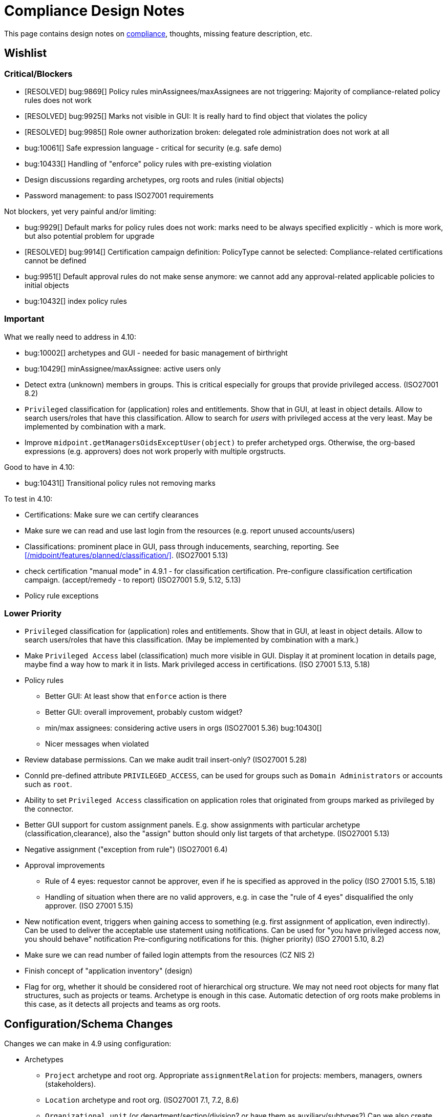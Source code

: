 = Compliance Design Notes
:page-nav-title: Compliance Design Notes
:page-toc: top

This page contains design notes on xref:/midpoint/compliance[compliance], thoughts, missing feature description, etc.

== Wishlist

=== Critical/Blockers

* [RESOLVED] bug:9869[] Policy rules minAssignees/maxAssignees are not triggering: Majority of compliance-related policy rules does not work
* [RESOLVED] bug:9925[] Marks not visible in GUI: It is really hard to find object that violates the policy
* [RESOLVED] bug:9985[] Role owner authorization broken: delegated role administration does not work at all
* bug:10061[] Safe expression language - critical for security (e.g. safe demo)
* bug:10433[] Handling of "enforce" policy rules with pre-existing violation

* Design discussions regarding archetypes, org roots and rules (initial objects)

* Password management: to pass ISO27001 requirements

Not blockers, yet very painful and/or limiting:

* bug:9929[] Default marks for policy rules does not work: marks need to be always specified explicitly - which is more work, but also potential problem for upgrade
* [RESOLVED] bug:9914[] Certification campaign definition: PolicyType cannot be selected: Compliance-related certifications cannot be defined
* bug:9951[] Default approval rules do not make sense anymore: we cannot add any approval-related applicable policies to initial objects
* bug:10432[] index policy rules

=== Important

What we really need to address in 4.10:

* bug:10002[] archetypes and GUI - needed for basic management of birthright
* bug:10429[] minAssignee/maxAssignee: active users only

* Detect extra (unknown) members in groups.
This is critical especially for groups that provide privileged access.
(ISO27001 8.2)

* `Privileged` classification for (application) roles and entitlements.
Show that in GUI, at least in object details.
Allow to search users/roles that have this classification.
Allow to search for _users_ with privileged access at the very least.
May be implemented by combination with a mark.

* Improve `midpoint.getManagersOidsExceptUser(object)` to prefer archetyped orgs.
Otherwise, the org-based expressions (e.g. approvers) does not work properly with multiple orgstructs.

Good to have in 4.10:

* bug:10431[] Transitional policy rules not removing marks

To test in 4.10:

* Certifications: Make sure we can certify clearances

* Make sure we can read and use last login from the resources (e.g. report unused accounts/users)

* Classifications: prominent place in GUI, pass through inducements, searching, reporting.
See xref:/midpoint/features/planned/classification/[].
(ISO27001 5.13)

* check certification "manual mode" in 4.9.1 - for classification certification.
Pre-configure classification certification campaign. (accept/remedy - to report)
(ISO27001 5.9, 5.12, 5.13)

* Policy rule exceptions

=== Lower Priority

* `Privileged` classification for (application) roles and entitlements.
Show that in GUI, at least in object details.
Allow to search users/roles that have this classification.
(May be implemented by combination with a mark.)

* Make `Privileged Access` label (classification) much more visible in GUI.
Display it at prominent location in details page, maybe find a way how to mark it in lists.
Mark privileged access in certifications. (ISO 27001 5.13, 5.18)

* Policy rules

** Better GUI: At least show that `enforce` action is there

** Better GUI: overall improvement, probably custom widget?

** min/max assignees: considering active users in orgs
(ISO27001 5.36)
bug:10430[]

** Nicer messages when violated

* Review database permissions. Can we make audit trail insert-only?
(ISO27001 5.28)

* ConnId pre-defined attribute `PRIVILEGED_ACCESS`, can be used for groups such as `Domain Administrators` or accounts such as `root`.

* Ability to set `Privileged Access` classification on application roles that originated from groups marked as privileged by the connector.

* Better GUI support for custom assignment panels.
E.g. show assignments with particular archetype (classification,clearance), also the "assign" button should only list targets of that archetype.
(ISO27001 5.13)

* Negative assignment ("exception from rule") (ISO27001 6.4)

* Approval improvements

** Rule of 4 eyes: requestor cannot be approver, even if he is specified as approved in the policy
(ISO 27001 5.15, 5.18)

** Handling of situation when there are no valid approvers, e.g. in case the "rule of 4 eyes" disqualified the only approver.
(ISO 27001 5.15)

* New notification event, triggers when gaining access to something (e.g. first assignment of application, even indirectly).
Can be used to deliver the acceptable use statement using notifications.
Can be used for "you have privileged access now, you should behave" notification
Pre-configuring notifications for this.
(higher priority) (ISO 27001 5.10, 8.2)

* Make sure we can read number of failed login attempts from the resources (CZ NIS 2)

* Finish concept of "application inventory" (design)

* Flag for org, whether it should be considered root of hierarchical org structure.
We may not need root objects for many flat structures, such as projects or teams.
Archetype is enough in this case.
Automatic detection of org roots make problems in this case, as it detects all projects and teams as org roots.

== Configuration/Schema Changes

Changes we can make in 4.9 using configuration:

* Archetypes

** `Project` archetype and root org.
Appropriate `assignmentRelation` for projects: members, managers, owners (stakeholders).

** `Location` archetype and root org.
(ISO27001 7.1, 7.2, 8.6)

** `Organizational unit` (or department/section/division? or have them as auxiliary/subtypes?) Can we also create root org (functional orgstruct, line orgstruct, management repoting lines)?

** `Organization` ... use this as a root org for `Organizational unit`s?
*** Organizational IDs: DID, BIC/SWIFT, Global Location Number (GLN), ANSI Organization Name, LEI / vLEI (gleif.org), ISO17442, ISO20275, Trader Identification Number (TIN), International Standard Name Identifier (INSI), EU Tax ID, ...

** Archetypes for "legal structure"? E.g. subsidiary companies, sister companies, local branches, etc.
This is usually different from the functional orgstruct (i.e. management reporting lines).

** `Asset`? (variation of "App component" ... or is it something different?)

** "Top org container" for top-level orgs for projects and locations? Or we need special-purpose archetypes for this?

** `Supplier`? org? user? (pre-configured certs)
(ISO27001 5.19,5.20,5.21,5.22)

** `Category` for role catalog. Maybe `Role category`? `Catalog category`?

* Views (meno,org): Projects, Locations, Teams?

* Marks

** `Underassigned`: Pre-defined mark for "understaffed", "staff shortage" or "vacancies", such as no manager for project, less than two members of critical team, etc.
Can be used in pre-configured dashboard.
(ISO 27001 5.2, 5.8, 6.5, 8.6) ✓

** `Understaffed security`: Pre-defined mark for staff shortage in security-related role or organization.
Can be used in pre-configured dashboard.
As opposed to regular `Underassigned` mark, this can be used in dashboards with higher severity, as security-related shortage is likely to pose high risk.
(ISO 27001 5.2, 6.5) ✓ (TODO: document)

** `Disciplinary` or `investigation` mark, marking users that are being investigated, that are under disciplinary action, etc.
Some (high-risk/privileged) roles may be disabled for such users (using inducement conditions).
Not very certain about this mark, yet.
(ISO27001 6.4)

** `Personal information`/`Personal data`?
(ISO27001 5.34)

* Classifications

** `Information security responsibility` classification to mark all roles, apps and services that are related to information security.
For roles and orgs there will be default minAssignee policy rule for `Understaffed security` mark.
For orgs, we will need an "understaffing" rule for manager as well.
Maybe we can add rule for additional approval of role assignment by the security office?
At least document such scenario in docs.
(ISO 27001 5.2)

** `Business-critical`: pre-defined classification for applications/assets?

** `Incident response`: pre-defined classification for roles?
This could be used to stricter requirements for assignment/owners, certifications.
It could be used for reminders to regularly test incident response the scenarios?
(ISO27001 5.24)

** `Remote access` or `Remote work`. Does it make sense? Maybe everybody has remote access, at least technically?
May be used to prohibit access to sensitive information, when a user has ability for remote working.
May be used to enforce MFA (sometimes in the future).
(ISO27001 6.7)

** `Personal information`/`Personal data` for roles granting access to personal data, thus subject to GDPR?
Also for applications dedicated to personal data?
Setting up additional approval by DPO?
Question: are we going to mark applications that have PII? These are pretty much all of them. Should we have two classifications?
(ISO27001 5.34)

** Classification for `Emergency access`? Similar to privileged access.

** Classification for `Strong authentication required`.
Can be used as a placeholder for AM MFA configuration, also used for reporting, etc.
(ISO27001 8.5)

** Classify security-relevant roles "Information security responsibility" ✓

** Classify devel roles/accounts/applications? To use the classification in reports?
(ISO27001 8.25 and others)

** Classify auditor roles?
To use the classification in reports?
(ISO27001 8.34)

* Roles

** `Role management administrator`: ability to create new roles, edit existing roles, set role owners, etc.
Access to admin GUI to see/modify business/application roles, applications, etc.
Full access to role details.
Quite powerful privilege.

** `Business role manager`: ability to create new business roles in a safe way.
Access to admin GUI to see business/application roles, applications, etc.
Role wizard, limited role details.
Autoassign rules?
"Delegated" access.

** `Security officer`?

** `Data protection officer` (DPO) / Privacy officer.
SoD with security officer (GDPR?)?

* Certification:

** All manually assigned roles

** All manually assigned application roles

** All privileged role assignments
(ISO27001 8.2)

** Business role definitions

** Inducements in orgs to (business/application) roles.
(ISO27001 5.36)

** Microcertification: certify all access on org change (disabled by default)
(ISO27001 5.36)

** Microcertification: certify privileged access on org change (enabled by default)
(ISO27001 5.36, 8.2)

** All assignments that were not certified for a long time.

** Review of owners/approvers.
(ISO27001 5.1)

* Compliance dashboard ✓  (TODO: document)

* Compliance reports

* Pre-defined applicable policies:

** Approval by manager (ISO 27001 5.15, 5.18)

** Approval by role owner (ISO 27001 5.2, 5.15, 5.18)

** Approval by application owner (ISO 27001 5.2, 5.15, 5.18)

** Approval by security office? (Maybe create this only as an example) (ISO 27001 5.2, 5.15, 5.18)

* minAssignee policy rule for owner in `Business role` archetype?

* Default policy rule for roles checking whether role/app has an owner.
TODO: which mark to use? `Understaffed` does not seem appropriate.
Maybe `Neglacted` or `Unowned`?

* _Environment_ (devel/test/prod) demarcation for ServiceType (mostly applications).
"displaying appropriate environment identification labels in menus to reduce the risk of error" [ISO27001 8.31]
+
Probably create `Environment` archetype for orgs (and root org as well, with pre-defined devel/test/prod), which is assigned to services (applications).
Also apply to resources (ResourceType) and midPoint itself (SystemConfiguration?).
How can application "inherit" environment from resource?
However, we need option for application not to "inherit" environment, e.g. we can have testing apps that still use production AD for authentication.
Inducement from app to resource, could this work?
(ISO27001 8.25, 8.27, 8.31, 8.33)

* Review database permissions. Can we make audit trail insert-only? (ISO27001 5.28)

* Pre-define certification (campaigns and micro) for _privileged_ access rights.
(ISO27001 5.36, 8.2)

* Object mark "suspicious", can be used to mark objects for later investigation.
(ISO27001 5.27, 5.28, 5.29, 6.8)

* Object mark "investigation" or "disciplinary", can be used to mark people/roles that are under (disciplinary) investigation.
Can we make conditions to disable parts of roles when under disciplinary/investigation?
(ISO27001 6.4)

* Object mark "leaderless", marking missing managers of org units, teams and projects.

* Create `Teams` top-level org and archetype?
Pre-configure `Cybersecurity team`, as a target for some default rule.
E.g. "Approval by security team" applicable policy, policy rule in `Privileged` classification (at least in example)?

* Relations for read, write, admin.
For fine-grain access control.

* Extend application/asset schema.
It should include:
(ISO 27001 5.9,8.8)
** software vendor
** software name
** version numbers
** current state of deployment (designed/devel/test/production/...)
** Business purpose (important!): "why do we need this asset at all?", e.g. to document need for APIs/services, who is supposed to use them, etc. Indicates when we can decommission the asset.
** Link to app entry point?
** Maybe: installation target? Where is the app installed?
** Later: reference to SBOM or other fine-grained BOM/versioning data.


* type of service ?
** origin: internally-sourced, purchased
** deployment: on-prem, private cloud, domestic public cloud (EU), foreign public cloud (non-EU) - locations/zones ???
** maintenance: self-provided (internal), managed service

* Marks

** `Unclassified` - applications without classification + policy rule (in Application archetype?)

** `Misconfiguration` - e.g. application role without inducement to application

** idea: pre-configured `Policy violation` mark, manage exceptions (temporary exceptions).
We can set several marks at once, therefore we can set this in addition to any other mark that is more descriptive.
Alternative: mark _types_? - this may not be ideal, as not all _underassignments_ may be policy violations.

* _Owner_ column for application list

* `Custodian` relation? (See below)

== Missing Features


=== Password management

* dictionary check: enabled by default? Not showing in GUI. (ISO 27001 5.17)

* dictionary check for combination of dictionary words. (ISO 27001 5.17)

* Forcing password change on next login: how can we make it easier to set up? (ISO 27001 5.17)

* Closer integration with AM/SSO? Force password change, last login, etc. (ISO 27001 5.17)

* enforcing different passwords on resources (ISO 27001 5.17 (D))

* enforcing different password for administrator personas (ISO 27001 8.2)

* "users acknowledge receipt of authentication information" (ISO 27001 5.17)

* [red]*(!!!)* Force change of pre-configured administrator password on first login (ISO 27001 5.17)

* maximum number of password changes per time (e.g. per day) (ENISA-baseline)

* "prevent the use of commonly-used passwords and compromised usernames, password combinations from hacked systems" (ISO 27001 5.17)

* Guidance for end-users how to use password on pages that deal with passwords (ISO 27001 5.17)

* Clean up documentation for password reset (it is in really bad shape)

* Check that we use "approved cryptographic techniques for passwords" (encryption, hashing) (ISO 27001 5.17)

* Password policy, finer granularity for application.
E.g. if somebody has ability for remote access (role,classification), he should have stronger password policy.
(ISO27001 6.7)


=== Classifications

xref:/midpoint/features/planned/classification/[] (ISO 27001 5.13, 5.8, 8.2)

* Privileged access (ISO 27001 5.15, 5.18, 8.2, 8.9)

** `Privileged` classification for (application) roles and entitlements.
Document its use.

** Make `Privileged Access` label (classification) much more visible in GUI.
Display it at prominent location in details page, maybe find a way how to mark it in lists.
Mark privileged access in certifications. (ISO 27001 5.18)

** Allow to search users/roles that have this classification.
Set up reports/dashboards.

** Mark for "Privileged access", applied to all objects that deal (directly or indirectly) with privileged access.
Can be used in searching or GUI.

** ConnId pre-defined attribute `PRIVILEGED_ACCESS`, can be used for groups such as `Domain Administrators` or accounts such as `root`.

** Ability to set `Privileged Access` classification on application roles that originated from groups marked as privileged by the connector.

* authorization and classifications: consider classification level (e.g. privileged) in assign/unassign authorization statements.
E.g. grant ability to assign roles to delegated administrators, except for roles that contain privileged access.
Do we need _mark_ here instead of _classification_?
How we are going to distinguish _business_ roles that have privileged access?
They are not explicitly classified as privileged.
(ISO27001 8.2)

=== Policy rules

* `requirement` constraint (ISO 27001 5.13, 5.8)  ✓

* Error messages and overall presentation of policy rule violations.
Current error message looks like:
+
`No assignment exists for role 09360ff0-d506-4751-b13f-4e01422693ac (after operation)`
+
Overall, the presentation of policy rule violations should be re-thought and significantly improved.
(ISO 27001 5.2, 5.3, 5.8, 5.9, 5.12, 5.13, 5.14)


* min/max assignees: considering all users or active users (ISO27001 5.36)

* Better GUI. E.g. `enforce` action is not even shown in current GUI.

* Show evaluated policy rules or marks in GUI.
E.g. I want to see that role has violated minAssignee constraint when I look at role details.

* Policy rule exceptions and exception approvals - make sure they work. Use cases: SoD exceptions, classification violation exceptions, clearance exceptions.
(ISO 27001 5.3, 8.7)

* Policy rule exception validity, i.e. exception for a short time period.
(ISO 27001 5.3, 8.7)

* Policy rule exception review (certifications)
(ISO 27001 5.3, 8.7)

* Index/search all objects that have policy rule (specific constraint, markRef and action report/enforcement)
(ISO 27001 5.3, 5.36)
bug:10432[]

* minAssignments/maxAssignments constraints?
E.g. applications without classification
(ISO27001 5.12, 5.13)

* Could we make the rules smarter to tolerate existing violations?
E.g. if a user has SoD violations, we could still allow normal operations to proceed, as long as they are not creating new violation.

* Use case of lost clearance: remove/deactivate all assignments that require the clearance.
(ISO27001 5.12, 5.13)

* Policy action: inactivate. E.g. automatic inactivation of user that lost required clearance.
Question: inactivation of user? Or assignments?
(ISO27001 5.12, 5.13)

* Determine purpose/lifecycle of policy rule?
E.g. distinction between `report` policy rule that is being rolled out (to be set to `enforce` later),
and rule that is mean to report only, meant as a final measure.
(ISO27001 5.36)

* minAssignee/maxAssignee: ability to require _active_ assignees, not just any assignees.
bug:10429[]

* minAssignee/maxAssignee: when it points to org, make sure that org has at least one active member.
bug:10430[]

* Constraint: object/assignment is about to expire in X days
(ISO27001 6.3)

** Constraint: object/assignment that was not certified for X days
(ISO27001 6.3)

* Nice to have: Rule for requirements in team composition.
E.g. a supplier must have at least on CISO-certified (clearance) user in the team.
A project must have at least one member from security department.

* Idea: new reaction to increase/decrease risk score (risk management)

* Idea: policy rules could trigger _security event_ (whatever that means).
Non-compliance with policy can be considered security event.
This can lead to notification, sending of "signal", etc.

* Constraint: presence of object mark.
E.g. prohibit assigned of new privileged access to a user who is suspicious or subject to disciplinary action.
(ISO27001 6.4)

* Use policy rules to react to behavior, e.g. account unused for a long time.
(ISO27001 8.16)

* Policy rules that deactivate certain assignments?
E.g. some marks may reduce access, e.g. reduce privileged access for users marked "disciplinary".
(ISO27001 8.18)

* do we have time-sensitive policy rule? e.g. account going to expire, getting close to EOL, etc.
(ISO27001 8.19)

* Condition for policy rule (for optimization): when the condition is false, its evaluation is skipped.
This can be used to skip evaluation of expensive policy rules in normal operation, evaluate them only on special tasks, or at certain intervals.

=== Marks

* Marks should have a "retention" setting, specifying whether the mark could be cleared automatically (e.g. by policy rule going "off"), or it should be retained until cleared manually by system administrator.
This would be useful for marking objects with `modification` constraint, policy rule setting the mark, but it has to be manually cleared when modification is reviewed.
It may be also useful for setting up policy rules that set `suspicious` mark for some combinations of states/attributes (also as "modification" constraint).
We want to retain that mark until it is manually reviewed and cleared.

* Marks could have "warning" setting. If active, GUI would warn user that object has a mark - or that an operation results in object getting a mark.
The warning will be displayed after the operation is completed, or on preview page.
E.g. assigning a conflicting role resulted in "exclusionViolation" mark.
E.g. removing a classification assignment from an application did result in getting "unclassified" mark on object.
Also show the warning in shopping cart, e.g. when conflicting roles are selected.
This should be a warning, not a hard error.

* The "warning" setting could influence how prominently is the mark displayed in the GUI, e.g. whether it should be shown in object lists, object details, summary panels, etc.

* Mark types: operational, policy violation, note, simulation, ... (aux archetypes?)
E.g. I want to list all objects that have any policy violation.
(ISO27001 5.18, 5.19)

* Colors for marks. E.g. I want all policy violations to be bright red.
(Also see above)

* Marks and authorizations: can we delegate management of specific marks to operators?
E.g. can we delegate users to be able to set `suspicious` mark, but not be able to unset it?
(ISO27001 6.8)

* Idea: some marks may reduce access, e.g. reduce privileged access for users marked "disciplinary".
Could we use policy rules for that?
(ISO27001 8.18)

=== GUI

* Show marks in object details

* Better support for custom assignment panels.
E.g. show assignments with particular archetype (classifiation,clearance), also the "assign" button should only list targets of that archetype.

* Dashboard widgets that can show/list objects of generic types, such as `AssignmentHolderType` or `AbstractRoleType`, or even `ObjectType`.
Currently, these widgets do not have the "More info" link to list objects.

* Default column for roles: "number of members" instead of "projections"

* Default column for application roles: application

* Default column for applications: "owner" instead of "projections"

* Default column for applications: classification

* Better GUI for policy rules. E.g. `enforce` action is not even shown in current GUI.

* Clearly show that particular access is _privileged_, use special label, mark, icon whatever.

* Nicer icon for `Application` archetype.
Cloud icon means stock `Service`, we should distinguish application somehow.

* Show classifications in access request and approvals.
(ISO27001 5.13)

* More information for widgets: some way how to get more detailed description of widget, explaining what the widget shows.
Maybe tooltip? Maybe something longer?
Maybe click on "more info" should show description (with some nice icon) on top of the search list?

* "Back" button is missing when clicking on dashboard widget "more info" link.

* Separators/rows in dashboards, or some other ways to organize widgets
(nice to have)

* `assignmentRelation` is ignored when specified directly in `assignment` in orgs.

* `Type` field on organizational hierarchy should either be pre-set to `ObjectType`, or it should have sensible default settings based on `assignmentRelation`.

* Applicable policies panel: display descriptions (e.g. as tooltips?)

* Tooltips for object icons - should display archetype names when no explicit `tooltip` is defined in archetype

* `display` specification for `ObjectType`.
This is especially useful for one-off objects, such as roots of organizational hierarchies.
Also useful for classifications, e.g. setting color for classification level.

=== Approvals

* Global policy rule which states that if role has any approvers, the approvers must approve the request.
*This is hardcoded* (`useDefaultApprovalPolicyRules` in sysconfig).
Do we have a test for this case?
Problem: bug:9951[]

* Rule of 4 eyes: requestor cannot be approver, even if he is specified as approved in the policy (ISO 27001 5.15, 5.18)

* Handling of situation when there are no valid approvers, e.g. in case the "rule of 4 eyes" disqualified the only approver.  (ISO 27001 5.15)

* Smarter library functions to determine approvers/owners for approval purposes:
If a role does not have approver, use owner.
If an application role does not have approver/owner, use application approver/owner.
If role belongs to an org, use org manager/owner.

* "skip approval" operation option for administrators, e.g. when admin assigns a role directly as part of system setup.
Mark that operation in audit as well.

=== Notifications

* New notification event, triggers when gaining access to something (e.g. first assignment of application, even indirectly).
Can be used to deliver the acceptable use statement using notifications.
Can be used for "you have privileged access now, you should behave" notification
Pre-configuring notifications for this.
(higher priority) (ISO 27001 5.10, 8.2)

* Notify affected users when responsibility changes.
E.g. when ownership of an object (role, application) is changed.
Notify both old owner and new owner.
Note: the situation may be tricky in case that ownership is assigned to org (team), and team members are changing.
(Principle of Responsibility Awareness)

=== Certifications

* Ability to limit certification scope for targets (e.g. use specific archetype (classifications, clearances)) - filter for targets?
Note: we have itemSelectionExpression, which could be probably used, but it is going to be very cumbersome and probably also quite slow?
(ISO27001 5.12, 5.13, 6.1, 6.3)

* GUI: Easy certification of clearances and classifications: easy to select scope (target archetypes: all clearances, specific clearance/classification, etc.) (ISO27001 5.12, 5.13, 6.1, 6.3)

* Certification of role/application owners/approvers.
(ISO27001 5.1, 8.9)

* Certification of other parts of (abstract) role, most notably policy rules.
For ISO 27001 5.12, re-certification of policy rules included in classification definitions. (ISO27001 5.12, 6.6)

* Action button: replace assignment.
Used to replace classification (e.g. change Cat.II system to Cat.III).
The goal is not to remove the assignment, the goal is to keep the assignment.
However, target of assignment may be different (better).
The policy should make sure that there is at least one assignment of specific type (e.g. classification) after the campaign is done. (ISO27001 5.12, 5.13)

* Make sure that the campaign can be started automatically, e.g. every year.
Used to make sure a review policy is automatically enforced, e.g. make sure clearances are reviewed every year. (ISO27001 6.1, 6.3)

* Make sure certification history is kept in some permanent place.
E.g. we need to prove to an auditor that we have re-certified clearances every year. (ISO27001 6.1, 6.3)

* Pre-define certification (campaigns and micro) for _privileged_ access rights.

* information for reviewer: how many times this was certified/approved previously?
(ISO27001 5.36)

* Limit number of times that it is allowed to be certified (e.g. for policy rule exceptions).
(ISO27001 5.36)

* Certification action to set/remove specific mark.
E.g. an action to remove `suspicious` mark, once the suspicious object was reviewed.
(ISO27001 6.8)

* Highlight/mark privileged access in certification decisions.
Make sure that the certifier is aware that the assignment includes privileged access.
(ISO27001 8.2)

* Mark the campaigns and microcertification rules somehow, to be able to find related objects.
E.g. list all certifications that deal with privileged access.
Can we somehow use references to regulations? E.g. look for all "things" that deal with ISO27001-8.2 should provide all "things" that deal with privileged access.
(ISO27001 8.2)

* Ability to review item values.
E.g. certification campaign that makes sure privileged roles have valid description/documentation.
(ISO27001 8.2)

* Micro-certification triggers: risk threshold, outlier threshold, timeout (not certified for long time)

=== Lifecycle state model

* Missing lifecycle state with combination: focus active, assignments inactive

* Extend lifecycle states for `pilot` and `roll-out`?
This can be useful for applications, to better show their state.
Also for policies (PolicyType), e.g. `rollout` rules are just recording and cleaning up the data, while `active` are supposed to be final state, enforcing (may still just report, tough, yet the data are supposed to cleaned up already).
Can be used to dashboard the rules, e.g. list all policies that we are currently rolling-out or piloting.

* Make sure information erasure works (for privacy)
(ISO27001 5.34, GDPR)

* Select which assignments are considered active in archived state.
E.g. we want to de-activate all organizational and role assignments, but we may want to keep clearances active, to indicate remaining responsibilities.
E.g. people that were given access to intellectual property may have obligations to keep secrets even after their employment is terminated.
There may be SoD for clearances, e.g. an employee that worked for client A cannot work for client B, not even in the future.
It may be important to retain the clearance active even for archived users, as the user may be re-hired and re-activated.
(ISO27001 6.5)

* Select which assignments to keep in archived state ("termination of employment").
E.g. we want to keep org assignments in inactive state, we want to keep clearances (NDA) to indicate that the user has responsibility to keep secrets even after the employment was terminated. (ISO27001 6.5)

* Selective "reaping" of archived objects. E.g. we want to keep ordinary archived users for 2 years, then delete them.
However, if s user has valid NDA (clearance), we want to keep the record for as long as the NDA is valid.

* Record _reasons_ when lifecycle state changes, e.g. _reason for employment termination_ when deactivating user.
This may also influence policies, e.g. priority deactivation (high-priority tickets) vs normal deactivation vs delayed deactivation.
(ISO27001 5.18)

=== Application inventory / assets

* Finish concept of "application inventory", how it is supposed to be used normally, what data we want to store about applications, do we want to sync data to midPoint, or is midPoint going to be authoritative ... what is the common case?
Also, relation to classification and other ISO controls and features.
We have to finish this, otherwise we have strange things in GUI such as confusing "Inventory records" label for application projections.

* Introduce "asset" as a first-class citizen in midPoint (later, in synergy with risk assessment).
What is relation to asset to application?
Is is (is it related to) the "Application component" concept that sometimes use?

* New field for applications: "Security measures" - allow writing down notes about applied security measures.
May be useful especially for smaller orgs that do not have dedicated asset inventory.

* version, EOL date, warn for EOL (close to EOL, exceeded EOL) - dashboard - stronger warning for high-classification apps
(ISO27001 8.19)

* Specify a maintenance window for the application.
This may be used to suppress alerts when the application is not reachable within maintenance window.
More importantly, it can be used to force additional authentication/approval/notification when someone tries to acquire privileged access to the application outside of maintenance window (e.g. using privilege-on-demand).

* Claiming process: user requests to become an owner of an object (usually application, asset or role).
The request is likely to be subject to approval.
This can be (hopefully) done even today, using access request process.
However, it would be nice to have "I want to own this" button in object lists.
It may also be nice to start "claiming campaigns", with the purpose to find owners of unowned objects (e.g. service accounts).

=== Risk model

* Default risk of application role may be given by application information label, e.g. all category III applications imply high risk for their application roles.

=== Audit, History, Logging

* Check that we can control retention of temporary/operational data everywhere.
E.g. check that old audit records are deleted, logs rotated, old dead shadows deleted, operational data removed from objects (e.g. operation executions), etc.
(ISO 27001 5.33)

* Check that there is audit record for denied access
(ISO27001 8.15)

* Check that refused access requests are audited
(ISO27001 8.15)

* filter supplier activity from audit log? Audit log: filter by user archetype?
(ISO27001 8.19)

* Alarms/notifications should be recorded in audit trail.
(ISO27001 8.15)

* System/node start/stop should be recorded in audit trail.
(ISO27001 8.15)

* Make sure that we can create administrator role, that can change almost anything, but cannot delete events from audit log or otherwise influence audit trail.
(ISO27001 8.15)

* Make sure that audit can write records into append-only table.
What about partition management? Who would delete partitions with append-only tables?
(ISO27001 8.15)

=== Other

* "Reactive" privileges

** On-demand privileges (just-in-time privileges): allow selected users to gain privileges by "activating" them in midPoint GUI.
Activation of the privileges may require additional authentication of the user, e.g. use of additional authentication factor.
Activation of the privileges assigns the privileges to user for a limited period of time.
+
The goal is to limit standing privileges, especially very strong privileges (such as superuser access to operating systems) that are not used often.
Benefits: less risk of unintentional use of privileges (e.g. deleting entire disk); use of privilege may require stronger authentication, stronger that the OS can provide; privileged users are less obvious (not members of "Domain Admins" group), it is more difficult to find targets for attacker
+
As this mechanism is not used often and involves strong privileges, its activation may be quite demanding - it can take some time and may be reasonably inconvenient (confidentiality/consistency takes priority over availability).
This mechanism is similar to "break glass", except that no alarm is raised (no priority notification).
Use of on-demand privileges is normal operation, it is not an emergency.
+
Examples: System administrator access to very powerful privileges, such as superuser accounts (`root`).
Access of operators or power users to privileged actions that are rarely used, e.g. ability to explicitly start backup procedure or reboot a system.
(ISO27001 5.15, 5.18, 8.2)

** "event response" or "incident response" privileges: prepare security roles in such a way that there are powerful privileges, however they are not active during normal operation.
When an event happens (e.g. security incident or disaster), special global system _mode_ is activated, activating the prepared privileges.
The privileges are automatically inactivated when the event is handled and the _mode_ is returned to normal.
The mode change and its effects activating the privileges is recorded in the audit trail and metadata.
Audit trail should specially mark all events that happened while emergency _mode_ was active.
We want to keep these audit records indefinitely, moving to special long-storage partition before they are deleted by regular cleanup.
Certification to review of emergency roles: both assignments and role inducements (object-governance)
Idea: can we somehow mark actions that were done using emergency access rights (audit and metadata)?
Idea: "close" of incident response (turning off the emergency mode) may automatically trigger processes, such as collection of evidence, review of response plans, etc.
+
Examples: Emergency access to system administrators/operators during security incident.
(ISO27001 5.24, 5.26, 5.27, 5.29, 5.30, 8.2)

** "Break-glass" privileges: allow selected users to gain privileges by "breaking glass", an action in GUI initiated by the user.
After "breaking glass", emergency privileges are assigned to the user for a limited duration.
The "break glass" operation is recorded in the audit trail, metadata, and alarm is raised -> priority notifications are issued to relevant "overseers" (e.g. security team).
We usually do not want any complicated authentication for the "break glass" operation, we want to it be simple, easy to operate under stress or in panic (availability takes priority over confidentiality/consistency).
+
Emergency access for medical staff to access medical records of a patient in order to save life.
Access for emergency responders (e.g. voluntary firefighter team) to access some parts of infrastructure (e.g. to cut power to location) or enable physical access to rooms.
(ISO27001 5.24, 5.26, 5.29, 5.30, 8.2)

** (Least) privilege management
*** Frequently-used low-risk privileges should be provided as standing privilege. There may be exception for some users, e.g. users that use very strong authentication.
*** Infrequent and high-risk privileges should be on-demand (just-in-time), temporarily assigned
*** Some AI magic (risk management, behavioral analysis, etc.) may force re-authentication or even approval in suspicious cases.
*** Needs to be automatic and dynamic in the usual case - no approvals, no manual certifications, etc. We do not want delays, we do not want to impact efficiency. We may require re-authentication though, if it is not too frequent.
*** Interesting: how to deal NHI? JIT may be possible in some cases ... but ... is it a good way?


* Flag for org, whether it should be considered root of hierarchical org structure.
We may not need root objects for many flat structures, such as projects or teams.
Archetype is enough in this case.
Automatic detection of org roots make problems in this case, as it detects all projects and teams as org roots.
It may cause a different kind of problems when organizations are placed into locations, which makes the organization disappear as root of the tree.
+
Also, would be nice to choose a name for the orgstruct tab.
E.g. we want top-level org to be named `World`, but we want to display it in tab labeled `Locations`.
+
Should we go back to explicit enumeration of org roots in system config? Or something similar?

* Smarter recompute.
We want to recompute objects that are (indirectly) affected by policy rules.
E.g. we want to recompute role with minAssignee rule when it was assigned/unassigned.
In that case we are recomputing user, not the role.
The underassigned mark on the role does not get automatically set/unset, until the role is explicitly recomputed.
Note: this is an (almost) opposite of the use-case for recomputing members when role definition changes.

* midScribe documentation (ISO27001 5.31)

* IMPORTANT: enforce MFA for users that have privileged access

* Negative assignment ("exception from rule") (ISO27001 6.4)

* Making sure that certain requirements are fulfilled before assignment is assigned or activated. (ISO 27001 5.12, 5.13, 5.14, 5.20)

** Making sure user has enrolled multi-factor authentication before accessing classified system.

* Make sure we can read and use last login from the resources (e.g. report unused accounts/users)

* Make sure we can read number of failed login attempts from the resources (CZ NIS 2)

* Sync mechanism or mapping that is summarizing (adding up) values from projections, e.g. total number of failed login attempts across all accounts.

* Acceptable use (ISO 27001 5.10, 8.2)

** `termsOfUseStatement` as a property of all abstract roles and resources (polystring).
Can be used especially in applications, delivering the statement to user when gaining access.
+
It is important to have this in classifications as well, especially the `Privileged` classfication - and apply that accordingly.

** Provide ability to inform user in GUI when gaining a privilege, asking user to confirm acceptance of terms before assigning the privilege.
Can be also used for acceptance of "terms of service" by end user before access to the service can be activated.
Can be done ex-ante in shopping cart before submitting request, or ex-post as part of "activation" of the privilege.
Note: Similar flow to GDPR consent.
(lower priority) (ISO 27001 5.10, 5.19, 8.2)


* Shared accounts (ISO 27001 5.16 (b))

* Support for passkeys and other non-password credentials? (ISO 27001 5.17) (ISO 24760)

* Step-up authentication and/or re-authentication in midPoint GUI.
E.g. allow user to access end-user GUI with just a password.
Require second factor (or re-entry of password) when entering administration zone.
Clear indication in the GUI that we have administration privileges now.
(ISO27001 8.2, 8.5)

* "Comparative" mappings: mappings that can detect and report that a value was changed on resource.
They do not necessarily change the value.
This can be used for preparing midPoint deployment, assessing the changes that midPoint would do (note: this can be partially provided by similations).
It may be used to detect and report policy violations (on ongoing basis).
It may be used to detect local changes by system administrator.
(ISO 27001 8.9)

* Risk control related to external identities (social login) (ISO 27001 5.16, 5.19, 5.17)

* Alerting: ability to send alerts (high-priority notifications) to users, and also to other systems (SIEM, threat detection): a.k.a. "risk signals" - use Shared Signals? Extend notification for user alerting? (ISO 27001 8.5)

* Improve instructions on initial password delivery and self-service password reset

* Flexible auth: limit connection times, e.g. allow login only during work hours.

* Resource wizard improvements to warn about incomplete and insecure resource configurations.
E.g. weak password for admin account, not using TLS, etc.
We probably need support for that in the connector?
The connector may do more, such as check if directory is world-readable, whether admin account is used directly, check whether administrator passwords were changed (are not factory-default), etc.
(ISO 27001 8.9)



== Feature Ideas


* certify autoassignment rules
(ISO27001 5.36)

* certification/approval score for uses, to detect certifiers that approve everything
Report/dashboard reviewers that usually use "select all" approach to certifications.
(ISO27001 5.36)

* certify applications, whether they are still compliant with security requirements
(ISO27001 5.36)

* quasi-role-mining for org inducements: suggest moving common assignments in orgs to org inducements - low-hanging fruit!
(ISO27001 5.36)

* quasi-outlier-detection for assignments in orgs: warn about assignments in orgs that are not common in org - are e doing that already?
(ISO27001 5.36)

* Review of automatically assigned roles.
This may be a certification campaign, which does not revoke anything, just reports revocations.
Reported revocations are "material" for review of role autoassignment rules.
(ISO27001 5.36)

* Connectors could understand authentication.
E.g. they could tell whether user has MFA enrolled, whether MFA is enforced, etc.
E.g. connector could tell "authentication level", weak, strong, etc.

* Express authentication requirements/settings in a common schema.
E.g. we should be able to identify users who:
(ISO 27001 8.20 and many other)

** Can use only strong auth (MFA)

** Have strong auth enabled, but may use weak auth as well

** Use only weak auth


* Assignment of roles, especially "security responsibility" roles, act as a record of responsible people in cybersecurity processes.
Maybe we can use this to generate documentation for the processes, filling in "roles and responsibilities" tables.

* Ability for (almost) common users to mark midPoint objects as suspicious, or otherwise mark them for review.
Plus ability to add comment.
E.g. can be used by managers to raise attention about obsolete roles, role definitions that are not updated, etc.
(ISO27001 6.8)

* Raise alarm (e.g. notification) when user logs in at unusual time.
(ISO27001 6.7)

* Can we segregate (SoD) user accounts and service accounts?
E.g. make sure user does not have any service account linked?
(ISO27001 8.25)

* Notify that a clearance is about to expire: notify user (e.g. auditor) and manager (e.g. CISO).
(ISO27001 8.34 and others)

* archetype for network service?
(ISO27001 8.21)

Evolution:

* `requestable` should not be a flag, it should be a classification.
If we do that, we can set up a policy for it, e.g. each requestable role must have an approver.
We might be able to do that with a global policy rule for now.

* Addition to `focusType` in inducement: `focusArchetype` to limit application of inducement to certain archetypes, e.g. applications.

* Change `description` to PolyString to allow localization?

* Attack "blast radius" → identity blast radius (reach of a particular user, what damage can attacker make when the identity is compromised: affected systems, privileges, etc.) We can "grade" the blast radius: inner circle shows standing privilege, middle circle shows privileges that can be activated (on-demand/JIT), outer circle are requestable privileges that would be automatically approved.

* Clearances might be used to express SLAs, attach to services, evaluate using policy rules (e.g. classifications, every "red" application must have at least 99.99 availability) (ISO27001 8.20)

Nice to have features:

* Ability of UNIX connector to review log of "sudo" operations, provide timestamps of last use of privileges for each user.
Can be used to detect unused privileged access.
(ISO27001 8.2)

* Initial configuration wizard, executed at first login of administrator after installation.

** Change administrator password (if it was not generated)

** Ask for name of organization, set up root object for organizational structure

** Ask for basic archetypes to use? E.g. employee, student, etc.

* Certification to review owners/approvers or roles/applications.
(ISO27001 5.9)

* Certify autoassign rules
(ISO27001 5.36)

* GUI

** Display object _owner_ at prominent place in GUI (summary header?).
Also, display information that object has no owner, perhaps even more prominently.
(We want that only for some object type ... how to distinguish them? archetype? policy rule?)

* Mark reference to compliance frameworks (e.g. ISO or NIS2) in midPoint objects (e.g. reports).
Could be used by GUI to display "This is part of NIS2 compliance".
Also mark references to legislation/regulations in custom objects (e.g. classification levels).
Use for searching, demonstrating which mechanisms are used for compliance.
Automatic certification of all objects that deal with a specific regulation.
(ISO27001 5.31, 5.36)

* Mark "attributes" applicable to the policy/control/statement, especially whether it is "preventive", "detective" or "corrective".
Can be used for organizing the controls, e.g. "list all preventive measures".

* Mark reference to business processes or capabilities ("business reference"?).
This could be used to list all configurations that relate to a particular process, e.g. when that process is reviewed or audited. Can the "business process" be modeled as service, using assignments as references? How does it relate to midScribe? (ISO27001 5.31)

* Marks/classifications or another way to mark roles and policies related to various areas.
We can use the marks to create reports specific for each area.
Areas:

** Network access (VPN, remote network access, perimeter) (ISO27001 8.20,8.21)
** Developer access (Access to source code, devel/test environment) (ISO27001 8.25,8.26,8.27,8.28,8.31)
** Auditor access (ISO27001 8.34)

* Use midScribe to generate documentation for a specific purpose.
(ISO27001 6.4, 8.2, and many other)
** generate documentation for all rules that deal with ISO compliance.
** Generate documentation for all configuration aspects that deal with 'disciplinary' mark.
** Generate documentation of privileged access (list, description/documentation and owners of all roles providing privileged access, all policy rules in `Privileged access` classification, all policy rules dealing with the classification/mark, related approval rules, certifications, etc.)
(ISO27001 8.2)
** Lifecycle state diagram (ISO27001 8.3, ...)
** Approval schemes (ISO27001 8.3, ...)
** Flexible authentication setup (ISO27001 8.5)
** documentation on MFA requirements? (ISO27001 8.5)
** Privacy documentation: erasure (account deletion, lifecycle) - deprovisioning (ISO27001 8.10)


* Detect privileged access assigned to "common" (non-admin) persona (when admin personas are used).
(ISO27001 8.2)

* Detect direct use of superuser accounts (root/adminstrator): use last login timestamp.
(ISO27001 8.2)

* Compliance checklist: dashboard-like page, that checks for presence of configuration for individual compliance frameworks. (ISO27001 5.31) E.g. it can check for:

** Do we have password policy applied? Is it strong?

** Certification campaigns, are they configured and active?

** If access request is enabled, do we have approval policies?

** Do we have owners for entitlements (application roles)? How many (percent)?

** SoD policies, do we have them? How many are enforced (percent)?

** Do we have business roles? How much access is covered by business roles (percent)?

** Do we have classification scheme configured? How much access has classificiation labels?
(ISO27001 5.13)

** Do we have clearances set up? How many?

** Do we have risk management (risk scores) set up? How many?

** Warning if `administrator` account is enabled and password was not changed since installation (use password change timestamp).

** Warning if `administrator` account is enabled and has weak or well-known password.

** Warning if `administrator` account is still used (if it was logged-in recently).

** Warning if HTTPS is not used.

* Emergency mode (see Incident response in notes below). (ISO27001 5.24, 5.29)

* Temporary retention of privileges: temporarily keep user privileges (assignments) after organizational change.
E.g. temporarily keep assignment to old organizational unit, to make sure all inducements are applied.
Motivation: a person may still need to help with his old responsibilities after re-org. (ISO27001 6.5)

* Per-role notification: we want to send notification to selected group of users when this role is assigned/unassigned.
E.g. we want to notify all partners that we have new salesperson. Even more importantly, we want to notify partners when a salesperson leaves. (ISO27001 6.5)

* Can connector mark objects that are significant from access control perspective? E.g. groups, ACLs, etc. Then we can make a list of unmanaged access in midPoint.
We can avoid objects that are not directly relevant to access control (e.g. locations, orgunits, devices), therefore avoid false positives in "unmanaged access" reports.
(ISO27007 8.3)

* Device management

** Better device management? For management of mobile devices and BYOD.
`Device` archetype, views, etc.?
Pre-configured link to users.
Management of technical accounts of access tokens for the devices, automatic revocation.
(ISO27001 7.9, 7.14, 8.1)

** Record classification level of the devices.
Can we use some policy rules to use the classification?
Can this be used to evaluate risk?
E.g. user with lot of low-classification devices poses much more risk?
(ISO27001 7.9, 7.14, 8.1)

** Convenient GUI to "register" devices by administrator.
E.g. ability to easily set up owner.
(ISO27001 8.1)

** Self-registration of devices by users (BYOD)
(ISO27001 8.1)

** Idea: integrate with device management system to "remote disabling, deletion or lockout, remote wiping of data" of devices of layed-off user.
(ISO27001 8.1)

* User behavior analytics - include info from devices (last login, location)
E.g. if we can detect that a device was used at particular time/location, and that device is assigned to user, consider this time/location as an activity of the user.
(ISO27001 8.1(m))



* Track login and _logout_ times, to determine _duration_ of access.
Can be used to estimate effort spent in systems.
E.g. to detect under-maintained operating systems and apps.

* Analyze/record usage _frequency_ for accounts?
E.g. used every day, once per week, once per year ...

* Detect account usage anomalies by watching last login time.
E.g. log-on at night.
we can be quite fast with livesync ....
(ISO27001 8.2)

* Use last login IP address to detect anomalies in user access location.
we can be quite fast with livesync ...
E.g. if we can detect that a device was used at particular time/location, and that device is assigned to user, consider this time/location as an activity of the user.
(ISO27001 8.1, 8.2)

* User behavior analytics - include info from devices (last login, location)

* Analyze history/frequency of failed login attempts, to detect password-based attacks.
Look at all failed login timestamps together, e.g. to detect password spraying attacks.

* Analyze password change history/frequency - can we determine anything interesting from that?

* Risk management

** Higher risk score (or default risk score) for roles classified as privileged access.
(ISO27001 8.2)

** Adjust risk score (or default risk score) using classifications.
(ISO27001 5.12, 5.13)

** Higher risk score for users with large number of failed logins.

** Higer risk for users that are accessing from diverse locations (IP addresses)?
That work off-site?

** Higher risk score for accounts with low usage frequency? Or not?

** Higher risk score for accounts that were not used for a long time.

** Higher risk score for users that have not changed password in a long time?

** Higher risk for users with weak passwords (would need to store password complexity indicator).

** Higher risk for users/assgnments that are outliers.

** Higher risk for users/roles that were not recertified for a long time.

** Lower risk for users that have MFA setup/requirement.

** Location-based score, e.g. higher score for non-EU users, assignments of non-EU applications, etc.
(ISO27001 5.14, 6.7, 7.1, 7.2)

** Policy rules could increase/decrease risk score by special action

** Risk score could be influenced by assignment/inducement, especially high-order inducements e.g. from classifications.
This may be a generic method how to implement higher risk score given by privileged access.

** consider device security: Higher risk score for users that have assigned many devices or unsecure devices (use device classifications?)
(ISO27001 8.1)

** Higher risk for users that have given notice (may be disgruntled) - can be detected by validTo, e.g. few weeks/days until validTo expires.
(This seems to be used be UEBA)

** Extra risk for all unmanaged objects, e.g. orphaned accounts, unlinked service accounts, unmanaged groups, etc.
(ISO27001 5.15,5.16,5.18,5.34,8.3,8.9)

* Certification hint: show that the assignment is giving an account that was not used for a long time.
Could show usage frequency as well.

* How to "regularly review" service accounts?
How to "verify configuration settings, evaluate password strengths and assess activities performed"?
Can we use certifications?
We should detect unused accounts.
(ISO 27001 8.9)

* Recording results of deletion, i.e. proof that information was deleted - in metadata?
"recording the results of deletion as evidence".
We cannot use audit, as audit has limited lifetime, and the deleted information is stored there.
We want proof/record that something was deleted without revealing its value.
(ISO 27001 5.34, 8.10)

** Martin: We probably must use the audit. The audit records can't be limited to a few months only. We must be able to read what happened. Maybe we could have additional level of audit - just "business changes" - for long term archive.

* Support for _data masking_: anonymisation/pseudonymization.
E.g. export of data to test/devel environment where names and personal numbers are "masked", replaced with fake values.
The idea is that developers/testers may test on data with real volume and structure (e.g. group memberships), without revealing user personal data.
Maybe have "masking personas" that contain fake data, so the fake names can be consistent across testing systems?
NOTE: This may be much harder than it seems.
(ISO 27001 8.11, 8.31, 8.33)

* Data leakage detection: detect that someone else than midPoint stored sensitive data in user profiles.
E.g. look for identifiers (SSN, national ID) or data (date of birth, age, gender) in user profiles.
(ISO 27001 8.12)

* Mark data items (schema) that contain sensitive information.
Maybe store sensitivity of information in the metadata as well.
This could be used by policy rules, e.g. to prevent mapping from leaking sensitive data to low-classification application.
This could be used by erasure process of lifecycle, to automatically erase all sensitive information when user gets to archived state.
(ISO 27001 5.12, 5.13, 8.12)

* Restore of target system data from midPoint cache: use cached information to restore data of a broken target system after a failure.
(ISO 27001 8.13)

* Explore use of _Shared Signals_ for alerting and integration.
(ISO 27001 8.16)

* Which passwords of service accounts do we need to change when an admin leaves?
Which passwords he created or had access to? (ISO27001 8.20, 8.21)

* Conditional roles for SoD: some assignments/inducements can be deactivated (using condition) when a conflicting role is assigned. (ISO27001 5.3)

* Application inventory and physical world: Physical server should have the highest classification among all the applications/assets that run on it. How can we model this in midPoint (ISO 27001 5.9)

* Certification: show history (audit trail) since the last certification

* Documentation generator/visualization:

** "Procedures for managing identities" for auditors out of midPoint configuration.
Diagram that contains HR feed, AD provisioning, etc. (boxes and arrows) - as overview of IDM architecture.
Diagram that shows identity lifecycle model, for users, services, roles and other objects.
We could somehow utilize midScribe or similar mechanism to add description of the "procedures" to diagrams.
(ISO27001 5.1, 5.16)

** Rules for access control, e.g. in a topic-specific policy on access control (physical and logical)
(ISO27001 5.18)

**  Description of process for assigning, updating or revoking access rights
(ISO27001 5.18)

** Cerification, campaigns, micro-cert
(ISO27001 5.18)

* "The organization should have a supporting process in place to handle changes to information related to user identities. These processes can include re-verification of trusted documents related to a person."
Initiate re-verification of a person (workflow?) when needed: assignment of privileged role, risk increased above threshold, ...
(ISO27001 5.16)

* Can we manage "stronger levels of authentication" for non-human identities, such as services?
Would be a nice addition to "zero trust" approach.
(ISO27001 5.14)


* Certifications

** Self-certification.
User has to certify its own assignments.
User has to confirm that he still needs the privilege.
Maybe as a "zero" stage of regular certification?
+
Important: do not update certification timestamp in this case (or use separate timestamp).
This is not a formal certification, it is just a way to informally clean-up access.
The access was not reviewed by another person in this case.

** Certification campaign schedule / calendar.
Dedicated calendar-like page that shows when the campaigns are started, how long they are running, etc.

** "conditionally certified" response: they have to correct mistakes in 30 days - 2-stage certification

** re-certification of policy rule exceptions.

** "Action plan" as a result of certification campaign.
Summarize the responses that require follow-up actions into a post-campaign report.

** Upload _evidence_ for certification campaign/decision, e.g. evidence that the facts were verified, testing report as a proof that procedure was tested, supplier certificate which was checked, etc.

** Group/relate campaigns that deal with the same thing.
E.g. show all caimpaigns that deal with certification of health&safety clearance.
Also, warn that there is another campaign scheduled to run shortly.
E.g. you are certifying 10 users today, but you will be certifying 3 more next week. Maybe certify them together?

* Assign "maintainer" (e.g. `responsibility` relation?) for each application, to make sure it is maintained.
Report applications that do now have active maintainer.
(ISO27001 5.19, 5.20, 5.21, 5.22)

* Analysis: which services are affected when terminating/changing supplier
(ISO27001 5.19, 5.20, 5.21, 5.22)

* Prepared actions (bulk tasks) for incident response (question: which tasks would be useful?)
(ISO27001 5.24)

* Should we relate role to "process"?
To be able to report roles for particular process, e.g. show all roles that define responsibilities in particular process.
Also certify the roles - even remind to "certify" the process (re-test).
(ISO27001 5.24)

* Concept of *security event* (event mark?).
E.g. non-compliance with policy is considered to be security event.
Can be triggered by policy rule.
Detection of orphaned account can be security event.
Question: what to do with such _event_?
Should we record that in audit (event mark)? Notify? Send _signal_ (see Shared Signals)? What to do?
(ISO27001 5.24)

* _Evidence_ as a special field in metadata/audit, recording the reason for action.
E.g. name of certificate/training, reference to screening records, etc.
Should be shown in audit and object history.
E.g. we want list of all screenings and trainings that user passed (chronological).

* List of devices by user classification level - to detect which devices may contain sensitive data, e.g. detect where sensitive data could be stored in BYOD device - at least to use it to increase risk
(ISO27001 8.1)

* One-liner review of audit event displayed in audit (history) views. Short info enabling better identification of what happened in the event.

** If there is 100 modification events of user "adam", then admin has to check all of them. The one-liner can provide better overview. This is still not enough - as the info has to be compressed to short message. No attribute names or assignment targets can be here.

** Example: "assignment(s) added | assignment(s) modified | attribute(s) removed" or any combination of that

** Metadata updates would not be listed here as "metadata updated" would be everywhere

* Allow querying audit events by attribute names or assignment target names in object deltas

** This will provide option how to identify audit where "Role XYZ was assigned" or when "Location attribute was updated"

* `Device` archetype, schema based on SCIM device model.

=== Identity Security Posture Management (ISPM)

Preventive security control.
Detect (by heuristics, rules) dangerous situations in configuration and policies, such as:

* No strong/multifactor auth for users with privileged access (admins)

* Recent use of emergency account (root, administrator)

* Large number of accounts with privileged access, large number of emergency accounts

* Combinations of old passwords, no strong/multifactor auth, unused/orphaned account and privileged access

* Inconsistent activation/lifecycle, e.g. inactive user with active account

Maybe (if we can):

* Interactive login (console, shell) for service accounts (NHI)

Should be continuous evaluation/monitoring ("Real time Identity Posture Management" buzzword?)

* Anonymisation, pseudonymization of data export for analytic tools.
(ISO27001 8.11)

* Visualization: Synchronization/reconciliation overview: flow direction, schedule, etc.

== Recommendations

Recommendations for midPoint deployments:

* Reference IAM architecture, how midPoint fits in, how it should be used.
(ISO 27001 8.27)

* How applications should be integrated with midPoint (or other IGA platform), manual for application developers.
APIs, use of connectors, etc.
(ISO 27001 8.26, 8.27, 8.28, 8.29)

* Application roles must have inducement to application.
Do we have this documented?
Is it documented well?
Emphasized enough?

* Application must have an owner

* Business role must have an owner

* Audit: appropriate settings for audit log retention. Safe storage of audit trail, ensure non-tampering. Also: safe archival of audit trail.
E.g. insert-only DB privileges for midpoint user.
Recommend use of dedicated log server.
(ISO27001 5.28)

* Log collection: use log server to centrally collect the logs (ISO27001 5.28)

* Conduct controlled (manually initiated) *full synchronization* of all systems after an incident.
Purpose: make sure there are no extra accounts or privileges, either created by an attacker, or leftovers from incident response. (ISO27001 5.24, 5.27, 5.28, 5.29)

* Mark privileged access (ISO27001 8.2)

* Avoid use of shared accounts (`root`) at all costs (ISO27001 5.16, 5.17, 8.2)

* Use of entitlements for granting privileged access (e.g. ability to sudo) instead of giving access to privileged accounts (root). (ISO27001 8.2)

* Certify all requested and manually assigned access.
Combine micro-cert and campaigns.
Set up micro-cert for privileged access on org change (can this be a default config?).
(ISO27001 8.2)

* Use personas for administrators, set a stronger password policy for admin personas.
Use special intent and naming convention for admin accounts.
(ISO27001 8.2)

* Use password sync, make the password same on all resources - contrary to (ISO 27001 5.17 (D)).
Explain why this makes sense intra-organization.
Use admin personas to have different password for administration tasks.

* Approve addition of privileged access (inducement) to active role.
Approval by "Security team?"

* Dedicated directories (LDAP/AD) for privileged users, e.g. to use for UNIX/SSH auth, RDP, VPN, etc.
Requiring stronger passwords and MFA. Limiting access to directory by non-privileged users (less information for attacker).

* User inducements in business roles and (especially) orgs to build up policy. Do not use autoassignments.

* Do *not* force regular password change: https://www.ncsc.gov.uk/blog-post/problems-forcing-regular-password-expiry[] https://www.ncsc.gov.uk/collection/passwords[]

* _Owner_ vs _custodian_ (ISACA terminology):
_Owner_ is business owner, may not have technical skills.
_Custodian_ has IAM skills, may not have business knowledge.
_Owner_ is responsible, states requirement, makes decisions and approves the role.
_Custodian_ technically defines the role and "implements" it.
"segregating the roles of approval and implementation of the access rights"
(ISO27001 5.18)

* SoD: Exclude Security officer (CISO) and Privacy Officer (due to GDPR).
Exclude Security officer (CISO) and IT Director (CTO/CIO/COO) (security best practice, any regulation?)

* Security officer should report directly to top management (CEO, board, ...)

* Incident response

** Prepare emergency privileges in emergency (conditional) roles.

** Explicitly conduct full reconciliation of all systems as an ex-post check after an incident is handled.
This may reveal additional resources (accounts, privileges) that attacker has created.
More importantly, it may reveal new accounts and excessive privileges that responders have used during the response, which should be removed.

* Average duration of an attack is 100 days.
Make sure you keep logs/metadata at least 100 days.

* Certification: annual certification (e.g. health&safety): run two campaigns in a year, certify all people that are about to exprire in next 6 months.
(ISO27001 6.3)

* Privileged roles should have proper description/documentation, specifying what kind, extent and scope of privileged access is granted by the role.
Use midScribe.
(ISO27001 8.2)

* Recommend storage audit trail/logs for 3 years (matching with 3 year ISO cycle), or at least 1 year (intermediate audit), also historical data (e.g. cert campaigns)
(ISO27001 8.15)

* Recommend use of log server and append-only table to prevent log tampering.
(ISO27001 8.15)

* recommend special-purpose certification campaigns for suppliers
(ISO27001 8.19)

== Examples and Configurations

Examples and configuration recommendations that we need to prepare:

[%autowidth]
|===
| Name | Description | Controls | Status

| Information security roles, responsibilities and policies
| Use of `Information security` classification to mark security-related roles.
Show understaffing in dashboard.
Special who-what-why report for these roles?

Organization for security team, and its manager: chief security officer (CISO).
Additional approval for security roles by security team + escalation to manager (chief security officer).

How can midPoint reports help with preparing of security policies?
Compliance dashboard.
All policies, all special cases (exceptions), all policy violations, access included in/from roles, ...
| ISO 27001 5.1, 5.2
| Requirements somehow clear.


| Identity synchronization (better name?)
| Synchronization with correlation.
Identifier management (iteration).
Use of marks for correlation.
We do not really have any good docs on synchronization.
Maybe re-use "first steps"? Or book samples?
| ISO 27001 5.16
| Requirements somehow clear

| Delegated business role maintenance
| Delegate creation and maintenance of business roles to business users, using role wizard.
Set up appropriate authorizations for delegations and access to admin GUI.
(use pre-configured "role manager" role?)
Use "applicable policies" to set up access-and-approval scheme.
Use pre-congifured policies for app-owner and role-owner approval, setup of approval by manager.
Role certification campaign, distribute to role owners (prioritize privileged access in roles).
Configure authorization is role archetypes to allow (partial) modification of roles by their owners - order 2 inducement.

Overlap with "Application and role governance", should we merge?
| ISO 27001 5.15, 5.18, 8.2, 8.3
| Requirements not clear yet

| Object governance / asset management
| Setting up role owners, application owners, security office team.
Using pre-defined "applicable polies" to set up approval.
Setting up basic orgstruct, setting up approval by manager.
Set up certification campaigns, considering role/application owners and managers.
Use minAssignees policy rule to mark roles that are not assigned to anyone, e.g. in case that we have no auditor, or we have less two members of security team (no peer redundancy).
Find responsibility gaps, e.g. applications without owners, roles without owners, "vacancies" by using policy rules (e.g. projects without managers).

Setting up application inventory, specifying owners and classifications for applications.
Use dashboard to find applications/roles without owners/classifications.
Linking service accounts.
Find responsibility gaps, e.g. applications without owners, roles without owners, "vacancies" by using policy rules (e.g. projects without managers).
Identify users/roles/services/orgs that have been deleted in audit logs.
| ISO 27001 5.2, 5.9, 5.15, 5.18, 6.5, 8.6, 8.8
| Requirements quite clear

| Gradual SoD policy enforcement
| Setting up SoD policy rules, applying gradual enforcement: do not enforce, just report, clean up violations, finally go for full enforcement.
Use dashboard to monitor progress.
SoD exceptions (approved, shown on dashboard).
Pre-configured reports: SoD policies (roles with SoD exclusions), SoD violations.
| ISO 27001 5.1, 5.3, 8.32
| Requirements clear

| Project management
| Use pre-defined archetype and org root to create a project, assign manager, assign members, specify access rights for manager and members.
Authorizations for project manager to modify project (maybe members).
Set up AD project groups.
Use of archetype to create AD project groups for members/managers
Set up wiki space or source code repository for the project.
Set general policy for all projects at the archetype level, e.g. setting policySituation for all projects that do not have a manager.
Include information classification.
Use access control to source code repositories as part of the example.
Try to use read/write permissions, using relation (see "fine-grained access control").
authorizations for project manager to modify project (maybe members)

See also "Automatic management of access rights".
| ISO 27001 5.8, 5.12, 5.13, 5.14, 8.3, 8.4
| Requirements somehow clear, need more work


| Audit log retention and analysis
| Set up appropriate retention of audit log data (limiting size, also for privacy).
Use audit log viewer and object history to find access rights of a person in the past?
Use audit log viewer to review emergency actions of administrators during incident response.
Use metadata as easier and faster way to access historical data.
Show that metadata remain even if detailed audit trail is deleted.
Show assignments/unassignments of a particular privileged access (role).
| ISO 27001 5.10, 5.27, 5.33, 5.34
| Requirements not clear

| Information classification
| xref:/midpoint/reference/roles-policies/classification/[]

Improvements: external access (5.14), include the clearance in archetype+NDA, certification,
set up distribution lists for all users of Cat.III systems (to spread awareness).
Extra approval stage for high-classification access.
Set up MFA/strong auth requirements for sensitive classification levels.
| ISO 27001 5.12, 5.13, 5.14, 5.20, 6.1, 6.3, 8.2, 8.5
| Done, needs improvement: PolicyType (xref:/midpoint/features/planned/classification/[])

| Incident response
| Preparation: Use reporting to estimate effects, e.g. how many users will be affected when SSO system is breached?
Use simulations to predict effects of incidents, e.g. what access would attacker gain if he gets role `Foobar`?
Pre-configure emergency privileges for `incident responders` team, as non-active (conditional) inducements (emergency mode).

Containment: Quickly enable emergency privileges for responders - enable emergency mode, and _recompute_ users - how to do that quickly? Should there be a procedure to do it?
Manually deactivate a user, e.g. after he was fired.
We do it manually, because HR recon is slow.
Quickly disable service accounts, isolating applications to limit spreading of incident.
Containment phase: disable access to suspected users.
Analysis: list all users of particular vulnerable application.
Force password change for a large number of users.
Incident information: send notification to all affected users.
| ISO 27001 5.17, 5.18, 5.24, 5.25, 5.26, 5.27, 5.28, 5.29, 8.7
| Requirements not clear yet

| Automatic management of access rights
| Inducement from orgstruct and location, role autoassignment, org template autoassignment.
Automatically assign physical access token based on location.
Reuse parts of the book.
| ISO 27001 5.8, 5.18, 6.5, 7.2, 8.2, 8.3
| Requirements quite clear

| Deployment documentation
| Document which configuration is used to implement compliance with ISO or NIS2.
Ideally, refer to specific controls and business processes.
Use this information to find configurations that need review when requirements change.
| ISO 27001 5.31
| Requirements incomplete, design incomplete (business reference)

| Identity lifecycle and privacy
| Apply lifecycle states to identity (users), controlling information in each step.
Use "proposed" state for users that are not yet ready to get privileges (e.g. have not passed basic screening yet).
Keep archived users to avoid re-use of identifiers and e-mail addresses.
Making sure user is properly and automatically deprovisioned.
Especially use the "archived" state, setting up limited access to archived user data, possibly reducing the data for privacy (erasure).
Use of assignment as "legal basis", demonstrating that the identity is deprovisioned if we do not have any legal basis.
Document the legal basis in roles (use midScribe).
Use of classification/location to limit transfer of information? Keep data of EU users in EU applications.
Use "suspended" state to temporarily disable a user, e.g. for maternal leave, during incident investigation or as an extreme disciplinary action.
Manual deactivation of users, after high-risk termination of employment.
| ISO 27001 5.16, 5.18, 5.33, 5.34, 6.1, 6.4 GDPR, 8.2, 8.3
| Requirements partially clear

| Access certification
| Set up annual certification campaigns for access rights.
Set up a micro-certification after org change.
Use of outlier detection to provide guidance for certification decisions.
Privileged access rights certified more frequently.
Access to applications with high classifications certified more frequently.
| ISO27001 5.2, 5.12, 5.13, 5.15, 5.16, 5.18, 5.36, 6.5, 8.2
| Requirements partially clear, but not complete

| Re-certification of clearances, screenings and trainings
| Use re-certification campaigns to re-evaluate clearances.

Use a long-running campaign to manage security re-training.
The decisions in the campaign will indicate whether a person have passed training.
The goal is not to remove the privileges, the goal is to make sure all trainings are renewed.
| ISO27001 5.12, 6.1, 6.3
| Requirements partially clear

| Supplier identity management
| Process to manage supplier identities.
How are they entered into midPoint?
Assign a local "sponsor" (employee) for easy supplier identity.
Sponsor would approve access requests (instead of manager), respond to certifications, etc.
"access is granted to supplier identities only after all necessary contracts are in place (using clearance mechanism)" - NDA, or NDA induced from organizational status, etc.
How would be supplier identity de-provisioned? What about lifecycle?
Configuration: approval processes for suppliers, certification campaigns for supplier assignments: certification of both users and organizations, (e.g. whether organization is still compliant, require update of evidence, etc.).
Set up a "ISO27001 certified" clearance that can be applied to supplier _organizations_.
This could be reviewed every year (cert campaign) to make sure the ISO certification of supplier is still valid.
Apply supplier (company) ISO27001 certification (clearance) to all users in that organization (high-order inducements?).
Reports/dashboards/rules for suppliers (e.g. supplier identities without sponsors).
Show sponsors/sponsored identities in home dashboard?
Who/where/what report for supplier identities.
Apply classifications to cloud services, e.g. require ISO certification (clearance) from supplier of "sensitive" services.
Apply policy rules: every external service has active supplier (detect unmaintained services).
Idea: make sure supplier has required expertise in the team, e.g. has at least one user with CISO certificate (clearance) active in its organization.
| ISO27001 5.19, 5.20, 5.21, 5.22, 6.5
| Requirements partially clear

| Delegated administration for suppliers/partners
| Provide delegated administration config for suppliers/partners.
We need org struct representing external orgs, and users that will be acting as admins for their orgs (authorizations).
Admins can add/delete users in their orgs, and manage some basic access (e.g. make other users admins).
| ISO27001 5.19, 5.20, 6.5
| Requirements partially clear

| Cloud service management
| Listing cloud services.
Making sure each service has an owner (employee).
Location zones for cloud services: e.g. EU vs non-EU.
Classification of cloud services: information sensitivity.
Information transfer rules: e.g. sensitive information only in EU cloud services.
Prohibit high-sensitivity classification for applications in foreign (non-EU) cloud.
Prohibit access to foreign cloud for high-risk users to avoid possibility to leak information.
| ISO27001 5.14, 5.23
| Requirements partially clear

| Enforcing MFA
| Make sure all people with remote access have MFA credentials enrolled, and have MFA enforced.
Make sure people with privileged access have MFA too.
Report people that violate this rule.
Revoke remote access to people that violate this rule.
Automatically provision MFA credentials/config to the roles that need MFA.
We need SSO/AM server for this, use keycloak?
Enforcing MFA for certain classifications and/or privileged access.
| ISO27001 6.7
| Requirements partially clear

| Device management
| Device inventory, manage access rights for devices (technical accounts).
Assignments/linked objects to track ownership.
Audit trail to log device transfers.
Get list of PCs from AD, assign ownership.
Record classification level of the device.
Can we use some policy rules to use the classification?
Can this be used to evaluate risk?
E.g. user with a lot of low-classification devices poses much more risk?
| ISO27001 7.9, 7.14, 8.1
| Not clear yet

| Managing privileged access
| Use of `Privileged` classification to mark privileged access.
Make sure that only users that have passed advanced security training (clearance) can have privileged access.
Making sure that all privileged access has additional approval step when assigned (inducement in `Privileged` classification).
Notification "you have privileged access now"
Reporting/dashboarding all users with privileged access.
Reporting/dashboarding all roles providing privileged access (application/business).
Reporting/dashboarding all roles providing privileged access that do not have owners.
Special certification of privileged access ("minimize number of privileged identities").
Make sure all business roles containing privileged access have active owner.
detect privileged access outside of common orgs that are supposed to have it (e.g. IT, security).
Report/review privileged access outside of IT more frequently.
| ISO27001 5.15, 5.18, 8.2, 8.3, 8.8, 8.9
| Somehow clear

| Fine-grained access control
| Use services to represent objects (file shares, spaces, documents).
Use parametric roles with relations (read, write, admin) to control access to particular objects.
E.g. demonstrate in controlling access to individual source code repositories.
| ISO27001 5.15, 5.18, 8.3, 8.4; CRA
| Somehow clear

| Authentication
| Use of midPoint with SSO/AM, integration (both ways).
Last login time, number of failed logins, etc.
MFA for admins (use privileged access classification).
Which SSO/AM to use? Keycloak?
| ISO27001 8.2 8.5
| Somehow clear

| Reductions (Need better name: austerity? parsimony?)
| Reduce access rights and licenses by identifying unused accounts and privileges.
Use last login timestamp to report "lazy" users.
Use automated process to disable accounts not used for more than 12 months.
approval,certification to manage expensive licences.
| ISO27001 5.32, 8.9
| Not yet clear

| Personal data protection
| Control flow of personal data using synchronization.
Determine where personal data were provisioned using links.
Limit propagation of personal data to safe zone, e.g. EU-only.
I.e. prohibit provisioning of personal data to non-EU applications.

Control access to personal data using RBAC.
Mark personal roles that provide access to personal data using classifications.
Require clearance (e.g. contractual clause to protect data + "GDPR training") to gain access to personal data.
Use approval process to add extra approval to roles that provide access to personal data.
DPO must approve changes to roles that provide access to personal information.
Certifications for access to personal data by the DPO.
Dashboard: list of roles that provide access to personal data, list of users that have access to personal data.
Setting policy rules, so only some departments may have access to personal data (HR, sales, support, but not engineering).
| ISO27001 5.14, 5.34, 6.3
| Somehow clear

| Audit
| Detail audit event report
| Report providing information from audit deltas of modified attributes and their values and assignments.
This level of information is stored in audit events but no documentation not any report can provide information of when the particular role was assigned.
We don't have any option to get the information even through the query. In GUI, we can only open event one-by-one.
|

|===

More scenarios:

* Machine identities (NHI): management of service accounts.

** Ownership management: application should be owner of service account, look for unmanaged/unowned accounts.
Look for apps without owners.

** Claiming process: allow users to request ownership of object. Drive it through approval.

Fit into some scenarios:

* Clearance enforcing stronger authentication.
E.g. clearance that grants access to sensitive information should contain policy rules, making sure the user has multi-factor authentication active.
(ISO 27001 5.14)

* org: limit privileged access to IT only?
(ISO27001 8.2, 8.9)

* automatically disable all unused access (accounts/users) (not services/NHI!)
(ISO27001 8.9)

* Deliver "welcome" message for new users, including information about policies and acceptable use.
Deliver especially to external e-mail addresses (suppliers, contractors). (ISO 27001 5.10, 5.19)

* Deliver "acceptable use" statement to user when account is created on a system (notifications). (ISO 27001 5.10)

* Special approval of role by security officer (5.2)

* Enforce owner for each asset (application) (5.2)

* Report security roles and their assignments (5.2)

* Use of personas for administrators.
Use special intent and naming convention for admin accounts.
(Add to "Managing privileged access" example?)
(ISO27001 8.2)

* Management of service accounts for applications, link them to applications, use application inventory.
Quickly disable the accounts on incident/malware to isolate the application.
Supports "zero trust" concept.
(ISO27001 8.7)

* identifying users affected by a breach of all passwords on particular application, forcing them to change password.

* Use locations to model perimeters, and rules about accessing perimeters.
Use RBAC to include physical access (or location) in business roles
(ISO27001 7.1, 7.2)

* Information classifications can provide information on the class of information that the user can access.
This can be used to estimate what class of information is likely to be stored on devices.
E.g. devices belonging to users that have access to sensitive information should be subject to stricter security requirements and disposal procedures.
(ISO27001 5.12, 5.13, 7.14, 8.1)

* Detect account that exist, are correlated, but are illegal - can we report that before deprovisioning?
(ISO27001 8.12)

* Managing awareness and training with certifications. Report users that have not been re-trained for a long time.

More ideas:

* Classifications based on TLP protocol (ISO27001 5.12, 5.13)

* SANS classification scheme (ISO27001 5.12, 5.13)

* Concrete and complete examples on password management, including initial password delivery and self-service password reset  (ISO27001 5.17)

* Personas or separate accounts for testing (ISO27001 8.4)

* Prohibit direct access of suppliers to sensitive systems.
Suppliers do not have managed devices, we have to assume they are not secure.
We do not want to grant them VPN access.
We will only allow SSH/RDP access.
Use classification/clearances for this (in reverse), e.g. do not allow VPN access for anyone who is allowed to use non-managed device (which is in fact SoD).

* Reduce access rights during disciplinary investigation.
(conditional inducements in business roles, sensitive to mark).
Report all "disciplinary" users that have access to high-classification apps.
Maybe levels of disciplinary action? E.g. level 3 disables all access, level 2 disabled sensitive apps, level 1 does not disable anything, just marks user.
(ISO27001 6.4)

* Physical perimeters, modelled as locations.
(ISO27001 7.1)

* use case: grant access to PC admins to location only for a limited time period needed for system update -  privilege on demand
(ISO27001 8.19)

== Reports and Dashboards

=== System Overview

* Number of active users (dashboard only?) (ISO 27001 5.16)

* Number of archived users (dashboard only?) (ISO 27001 5.16)

* Temporarily inactive users (exclude archived users) (ISO 27001 5.16)

* Suspicious objects (ISO27001 5.27, 5.28, 5.29)

* Manual data overrides (fixed HR errors)

* Users without organizational assignments (no org, no project, ...)

* Number of all accounts (all resources) (ISO 27001 5.32)

* Number of active accounts (all resources) (ISO 27001 5.32)

* Number of active accounts per resource (e.g. for license management) (ISO 27001 5.32)

* Number of job titles

* Top job titles

* Number of locations

* Largest locations by number of users


=== Compliance / Security

* All policies (PolicyType?) - is this useful?
(ISO 27001 5.1, 5.36)

* All policy rules with:

** Enforce action (production, fully enforcing)
(ISO27001 5.1, 5.36)

** Report action (rolling out / report only)
(ISO27001 5.1, 5.36)

* All policy violations
(ISO 27001 5.1, 5.36)

* All special cases (approved exceptions from policy rules)
(ISO 27001 5.1?, 5.2, 5.36)

* Report _security_ roles and their assignments (5.2)

* Report all _security_ roles that are not properly staffed (5.2) ✓

* SoD policies: all roles with SoD exclusions. All SoD policy rules. Nice to have: all roles that are subject to SoD policy rules (even indirectly). (ISO 27001 5.3)

* SoD violations (ISO 27001 5.3)

* SoD exceptions (approved violations) (ISO 27001 5.3)

* Suspicious objects (mark) (ISO27001 5.27, 5.28, 5.29) ✓

* Roles without owners. ✓
Application roles without owners.
Business roles without owners.
Etc. (ISO 27001 5.2)

* Applications without owners.
(ISO 27001 5.2, 5.9, 8.8) ✓

* Policies without owner.
(ISO 27001 5.1, Principle of Owned Policies)

* Applications without classification.
(ISO 27001 5.9, 5.12, 5.13, 5.14)

* Application roles without inducement to application.
Mark as configuration error?
(would be nice to show in admin dashboard too, as config error?)

* Accounts that are not managed by midPoint.
This report is *IMPORTANT* aspect of risk management!
(ISO27001 5.15,5.16,5.18,5.34,8.3,8.9)

* Access rights that are not managed by midPoint - at least list of unmanaged groups.
This report is *IMPORTANT* aspect of risk management!
(ISO27001 5.15,5.16,5.18,5.34,8.3,8.9)

* Requestable roles without approvers.
(ISO 27001 5.2, 5.15, 5.18)

* Proposed roles.
(ISO 27001 5.15, 5.18)

* Deprecated roles.
(ISO 27001 5.15, 5.18)

* Assignments of deprecated roles.
(ISO 27001 5.15, 5.18)

* Assignments to archived objects.
(ISO 27001 5.15, 5.18)

* Active projects without managers
(ISO 27001 5.8)

* Staff shortage (dashboard): projects and teams with vacancies at important positions.
(ISO 27001 5.2, 5.8, 8.6)

* Understaffed security positions: use `Understaffed security` mark.

* Neglected roles and apps (roles/apps without owner).

* Orphaned accounts
(ISO 27001 5.16)

* Identities with privileged access
(ISO27001 8.2)

* Application roles providing privileged access.
(ISO27001 8.2)

* Business roles providing privileged access.
(ISO27001 8.2)

* Application roles providing privileged access without owners.
(ISO27001 8.2)

* Business roles providing privileged access without owners.
This is more important than application roles, as we want to make sure there is someone to regularly re-certify role definitions.
(ISO27001 8.2)

* Application roles providing privileged access - summary per application/resource.
(ISO27001 8.2)

* Users with privileged access - summary per application/resource.
"identifying users who need privileged access rights for each system or process"
(ISO27001 8.2)

* Privilege assignments to review - manual assignments that were not certified recently.
(ISO 27001 5.18, 8.2)

* Roles providing privileged access that were not certified in a long time.
(Especially business roles)
(ISO27001 8.2)

* Privileged roles that do not have description/documentation.
(ISO27001 8.2)

* Dormant users / sleepers (users without any assignments/privileges) (ISO 27001 5.16)

* "Standing privilege" - manual assignments, including access request (ISO 27001 5.15, 5.18)


* Unused accounts. Accounts not used for X months.
(ISO 27001 5.32, 8.9)

* Unused accounts per application.
Number/percentage of unused accounts per application.
Average usage frequency per application (e.g. users accessing the app once per week on overage)
(ISO 27001 5.32, 8.9)

* Unused users. Users that have not logged in to any account (or midPoint) for X months.
(ISO 27001 5.32, 8.9)

* Accounts that were never used (never logged in).

* users that haven't changed password in long time

* Organizational units without managers


* Users with large number of failed logins

* list of clearances applied to users, dates, review dates, certifier, approver, etc.
(ISO27001 6.1, 6.3)

* list of clearances that are about to expire (also dashboard)
(ISO27001 6.1, 6.3)

* list of expired clearances
(ISO27001 6.1, 6.3)

* list of clearances that were not certified for a long time
(ISO27001 6.1, 6.3)

* list of all clearance violations, assigned role is requiring clearance that is not present
(ISO27001 6.1, 6.3)

* Who is approver of what?
List of explicit approvers for roles (assign, modify, etc.)
(ISO27001 5.37)

* List of users that have access to specific location/perimeter (org,location) - even indirectly.
(ISO27001 7.2)

* List of devices by user classification level - to detect which devices may contain sensitive data, e.g. detect where sensitive data could be stored in BYOD device
(ISO27001 8.1)

* Accounts with requirement for MFA / Strong Authentication.
(ISO27001 8.5)

* Roles/applications/classifications that mandate MFA / Strong Authentication.
(ISO27001 8.5)

* Users that have changed org assignment, but were not certified since.
(ISO27001 5.15, 5.18, 8.12)

* Accounts that were not synchronized for a long time.
(ISO27001 5.15, 5.18, 8.13)

=== Data Protection and Privacy

Idea: Dedicated personal data protection dashboard?

* list of roles that provide access to personal data
(ISO27001 5.34)

* list of users that have access to personal data
(ISO27001 5.34)

* changes in time (e.g. "5 people gained access to personal data yesterday")
(ISO27001 5.34)

* list of account that should be deleted but are not (e.g. due to error)
(ISO27001 8.10)

=== RBAC

* Number of roles by type
(ISO 27001 5.1, 5.15, 5.18)

* Access included in roles (%)
(ISO 27001 5.1, 5.15, 5.18)

* Access included in business roles (%)
(ISO 27001 5.1, 5.15, 5.18)

* Identities with access from roles (%)
(ISO 27001 5.1, 5.15, 5.18)

* Unused roles (roles without active assignment)
(ISO 27001 5.1, 5.15, 5.18)

* Number/list of manually assigned roles (assignments)
(ISO27001 5.15, 5.36)

* Number/list of roles assigned through request/approval process (assignments)
(ISO27001 5.15, 5.36)

* Number/list of automatically assigned roles (assignments)
(ISO27001 5.15, 5.36)

* Dashboard: number of manually assigned roles vs automatically assigned roles
(ISO27001 5.15, 5.36)


* Number/list of deprecated/proposed/active/suspended roles.
(ISO27001 5.15, 5.36)

* Idea: some role hierarchy metric? How many roles are included in other roles?

=== Audit

* All accounts created/deleted on resource (ISO 27001 5.10, 5.16, 5.18)

* Roles assigned/unassigned, automatically/manually (ISO 27001 5.10, 5.16, 5.18)

* Password changes

* Access requests

* Authentications (to midPoint)

* REST service access

* Provisioning operations

* Service (application) accounts with passwords that were not changed in a looong time (e.g. 5 years)

Incident response dashboard (just a rough idea for now):

* Currently active "emergency mode(s)"

* Roles with special meaning for incident response, e.g. that include emergency privileges

* Under-assigned roles with special meaning for incident response

* Last activation of emergency mode (e.g. "X days without an incident")

* Audit event report with event delta details - with attribute names and values and names of related objects from delta items

=== Risk

* Objects with the highest risk (top 10)

(Later)

* High-risk roles

* High-risk users

=== Usage

* Application that were not used recently.

* Vastly over-provisioned applications.
Applications that are used only by a small fraction of users that have access to them.


NOTE: "Without owner" should really mean "without active owner".
Only active users should be considered valid owners.

=== Personal Dashboard

* List of objects that I own (objects that I'm responsible for).
(Principle of Responsibility Awareness)

* List of my roles.

* List of roles where I have special relation (e.g. approver).
(Principle of Responsibility Awareness)

* List of orgs that I'm member of.

* List of orgs that I manage.
(Principle of Responsibility Awareness)

== Misc and Notes

* "Donor user" as a term for user whose access is copied to a new employee.

* Consider renaming 'assignment' feature (midpoint-features.yml) to `relationship`.
Update documentation accordingly.

* Make sure deprecated roles cannot be requested in shopping cart.
(ISO 27001 5.15, 5.18)

* "License management" as formal feature? (ISO 27001 5.11, 5.32)

* Should we pre-configure top-level org "Suppliers", to allow creating of supplier organization entries? (ISO 27001 5.19)

* Running an action for all users of an application, e.g. notifying them about an incident, forcing them to change passwords.

* We really *should* recommend to always use midPoint with SSO/AM, and MFA, which avoids lots of password problems.

* Archetype should take role of object template for PD-RBAC autoassignment

* Incident response

** Use conditional roles to pre-configure emergency privileges for incident response.
Q: what will trigger the condition?
How to make sure such roles (their members) are automatically recomputed to immediately gain the privileges.
Note: this may work both ways, granting more privileges to security staff and revoking some privileges to risky user populations (e.g. disabling external access on AM server).
+
Idea: Can we somehow use meta-roles (e.g. PolicyType)? The mode might not be global, could be in meta-role, reflecting to all roles affected by meta-role.
(ISO27001 5.24, 5.29)

** Emergency mode: global mode, can be turned on by authorized users.
It enables pre-defined elevated privileges for security and business continuity staff.
All operations that happen during emergency mode have a special mark in the audit trail, can be used to investigate the incident.
All assignments, accounts and associations that are created during emergency mode are marked.
They can be discovered after the incident and cleaned up.
This should also apply to role modification and possibly other operations.
Certification to review of emergency roles: both assignments and role inducements (object-governance)
(ISO27001 5.24, 5.29)
+
Probably needs several modes: security incident, disruption, natural disaster, ...
Idea: Can we somehow use meta-roles (e.g. PolicyType)? The mode might not be global, could be in meta-role, reflecting to all roles affected by meta-role.

** Guide: "Incident response with midPoint", recommending individual steps (containment, escalation, ...), referencing ISO controls.

* ISO 27001 is often referencing "assets", which in our parlance refers to application.
This makes the policies quite application-centric, rather than role-centric.
E.g. approval by application owners, rather than role owner.

* Methodology: Locations as orgs.
Strongly recommend use of org-based locations (possibly hierarchical), can be used to directly assign policies using inducements.

* TLP protocol (ENISA-baseline)

* Store classification in audit log in a searchable way
(ISO27001 5.12, 5.13, 5.14)

* "Supply chain governance" (marketing)

* cloud behavior monitoring: "monitoring, reviewing and evaluating the ongoing use of cloud services to manage information security risks"
(ISO27001 5.23)

* User interface for HR: users, orgstruct, clearances (e.g. screenings), some reviews/certification (e.g. renewal of screening).

* Anomaly detection: if a user is highly-connected to multiple groups, it is probably a user that used to be in many orgs/projects, and retained access when left.
We could be able to detect that situation (although probably not using simple clustering?)

* Least privilege: strict "least privilege" may be possible, yet it may not be very practical.
Slight *controlled* over-provisioning (e.g. business roles slightly bigger than necessary) may be much better,
good risk-based trade-off.
Yet, we need a good risk management for that.

* Regulations/standards mandate access reviews.
How do you do that with ABAC/PBAC?

=== ITDR

* Emergency mode and automatic activation of emergency privileges (activation of prepared emergency plans).
Scenarios: security incident, business continuity, disaster

* Break-glass operations

=== Asset Management

* What is "asset"? definition of "asset".
This is harder than it seems!

* `Asset` as auxiliary archetype? Or mark? Special flag? Hardcoded?
Assets can be: applications, devices, computers (desktops), servers, virtual machines, databases, datasets, ...
How do we say that all applications are assets? All servers are assets?
Assets can form hierarchies (DAGs), e.g. _dataset_ is stored in _application_ which runs on _server_ (see below).

* https://nvlpubs.nist.gov/nistpubs/Legacy/IR/nistir7693.pdf[NIST IR 7693 Specification for Asset Identification 1.1] has data model for asset management, relations such as `partOf`, `isOwnerOf`, `connectedTo`.

* Asset discovery: automatic process scanning networks and applications.

* Authoritative and accurate source of information.
Asset identifiers.
Regular review.
Assign _confidence_ or _last seen_ or _last review_ timestamp.
Software type and version, SBOM? (for vulnerability management).

* Asset owners: each asset should have an owner, a person responsible for the asset

* Integrations: monitoring, CMDB

* "physical, virtual and cloud resources, along with your organisation’s Internet presence, in the form of social media accounts, domain name registrations, IP address spaces and digital certificates"

* Procedures to make sure all assets are registered - to avoid shadow IT.
E.g. Assign DNS name only to registered assets.
Issue TLS certificate only to registered assets.
Grant access to other systems (service accounts) only to registered assets.

* Idea: recording/tracing location of assets?
E.g. current location of dossiers (office, work, on-premise/off-premise).
(ISO27001 7.9)

NOTE: (Martin) MidPoint should not be asset management tool - this is too broad area for identity management solution. Only assets that should be listed in midPoint are assets storing information we need manage access to - e.g. Applications or some data sources (file server shares, Confluence spaces, cloud drives). These assets may be linked to some inventory, but this should be another tool. +
Midpoint may become a source for such assets (application registration) if an organization does not have good asset management tool. But only for this specific set of assets that are representing targets of user access.


== Work Done So Far

* xref:/midpoint/reference/roles-policies/classification/[]

== Docs Improvements

* Explain identity-based security, how it relates to zero trust and non-human identities (NHI).
(ISO 27001 5.15)

* Explain _object governance_ concept, especially for role owner/approver and application/asset owner.
(ISO 27001 5.15)

* special docs page on entitlements + RBAC (applications, application role, etc.)
(ISO 27001 5.15)

* Use of organizational units for access control: inducements in orgs.
(ISO 27001 5.15)

* xref:/midpoint/features/planned/compliance/[] (old page, needs update)

* need-to-know, need-to-use and least privilege principles, and how they are used in access control.
(ISO 27001 5.15)

* Document project management idea

* Document application inventory idea

** Use of archetype to create AD project groups for members/managers

** Project owner (gestor/sponsor) vs project manager

* Link features to IGA capabilities

* ISO27001 controls: show "Implementation plan" section (when we are ready)

* Link ISO27001 controls to IGA capabilities?

* Highlight ISO27001 controls that are closely related to IGA (capability==#Identity_and_access_management?)

* Secure coding practices
(ISO 27001 8.28)

* Security testing practices
(ISO 27001 8.29)

* Document security password management practices/tips, e.g. complex passwords, less forced password changes, etc.
(ISO27001 5.17)

== Open Questions

* How to make "SoD policy" report?
TODO: We need more specific use-cases (look for roles with policies? look for users influenced by policies?)
TODO: look for objects _affected_ by policy rules? (metadata?)
TODO: e.g. list of all micro-certification rules
(ISO27001 5.18)

** Report all roles that have SoD policy rule definitions
** Report all roles that are subject to SoD policy rules (rule may be in metarole)
** Report all SoD exceptions

* How to determine classification of a role from classifications of sub-roles and applications?
Similar mechanism should be used to determine risk levels.

* Licence management as a feature? (ISO 27001 5.11)
What do we need to do? License archetype?

* Certification for classifications: replacing assignment of classification, instead of removing it?

* Can we query for *active* assignments?
We want direct assignments, therefore `roleMembershipRef` will not work.
Can assignment `effectiveStatus` help?
TODO: Need more specific use cases.

* Can we make sure we have active user as owner/manager?
E.g. whan owner/manager is org unit, we want at lest one active user in the org unit.

* Reports and archetypes: Are archetypes good method to sort reports? E.g. "privileged users" report is a compliance report, yet it is also a dashboard report and collection report.
Later: 4.10 (Advanced analytics).

* Better support for MFA - integration with SSO/AM.
How are we going to approach it?
Examples with selected SSO/AM systems?
How we can do adaptive auth?
How we can do authentication step-up?
(ISO 27001 5.8: "the level of confidence or assurance required towards the claimed identity of entities in order toderive the authentication requirements")
(ISO 27001 5.8, 8.5)

* Check that we display previous login time and number of previous failed logins after login procedure is completed (ISO27001 8.5 "considering")

* Find a good term for "lazy" users, users that were not using system for a long time.
Maybe "dormant"?

* Idea: Can we determine app/account usage frequency/intensity from watching changes in last login value?

* Counts: number of accounts per user, number of application per user, number of assignment/roles per user. How to search them? (give me all users with more than 10 accounts) How to sort lists? Do we need to store them?

* How to deal with existing policy violations?

* Can midPoint detect that disabled orphaned account was re-enabled? Can we react? Can we report it?

* Certification "manual mode": Do not make any automatic changes (e.g. revoke), do all changes manually.
Only report where the situation need to be remedied.
Remediation is manual.
Can we do this in 4.9?
(ISO 27001 5.9)

* List all users that can manipulate access rights? authorizations for assignment/execution?
(ISO 27001 5.15)

* "The organization should have a supporting process in place to handle changes to information related to user identities. These processes can include re-verification of trusted documents related to a person."
(ISO27001 5.16)

* What is common ownership / assert governance structure?
Do we have role owners? For business roles only? For application roles too?
Do we have application owners?
Do we have "custodians"?
(ISO27001 5.18)

* Very clear identification who is internal (employee) and external.
How to do it? Pre-defined archetypes? Flag? mark?
Also: types of suppliers (ISO27001 5.19) to differentiate access - aux archetypes?
(ISO27001 5.18, 5.19, 5.20, 5.21, 5.22)

* Internal "sponsors" for external identities, are they used? Can we pre-configure?
Approver for access requests.
Need to analyze, whether there is a common scheme that we can pre-configure.
(ISO27001 5.19, 5.20)

* Loss of clearance: can we automatically remove/disable all assignments?
How to do it?
(ISO27001 5.12, 5.13, 5.18, 5.19, 5.20)

* Can we provide evidence that the approval process cannot be circumvented: policy rule to evaluate whether there is at least one approver?
(ISO27001 5.18)

* Do we have last review/certification timestamp in metadata?

* Relation `sponsor` for suppliers? Or can be reuse owner/manager?
Maybe a new relation `responsibility` or `accountable`?
(ISO27001 5.20, 5.21, 5.22)

* How do we track contracts? Contract IDs in users? Orgs?
Should "contract" be a separate object?
Use case: make sure that all supplier accounts are covered by valid contract.
(ISO27001 5.20, 5.21)

* Could we use last login information to detect that supplier neglects maintenance?
E.g. supplier was not logged-in to any system for more than a year.
(ISO27001 5.20, 5.21, 5.22)

* When clearance is assigned to org, how it is applied to users?
E.g. how we can apply supplier (company) ISO27001 certification (clearance) to all users in that organization?
Higher-order inducements, perhaps?
(ISO27001 5.19, 5.20, 5.21, 5.22)

* How to report (dashboard) users that no longer have necessary clearance?
There is going to be `enforce` policy rule, which is going to fail.
Will it set violation mark?

* How to report _all_ policy violations?
I.e. search for all marks that represent policy violations?
Should we have some kind of property in the marks to mark the marks as _policy violations_?

* Can we keep (long-term) summaries of past certification campaigns?
We need that as an evidence that campaigns regularly happened, that the thing that they set up to review was reviewed.
We do not need all the workitems (that information should be kept in metadata, referring to campaign ID), we need just the summaries: when it happened, what was the number of responses, how many items were removed, who participated, etc.
(ISO27001 5.19, 5.20, 5.21, 5.22 and many others)

* BYOA/BYOI (bring your own account/identity) and BYOD (bring your own device) use cases.
E.g. how can midPoint manage access on GitHub, using GitHub accounts registered by the users themselves (personal accounts)?
Can midPoint help with "remote work" aspects of BYOD/BYOA/BYOI?
(ISO27001 6.7, 8.1)

* Does simulation evaluate policy rules? How it is reported?

* Are changes in last login recorded in audit?
If yes, we can have some kind of "logbook" for access to apps.
But maybe it is not reliable enough for that purpose?
(ISO27001 7.2)

* Detect account that exist, are correlated, but are illegal - can we report that before deprovisioning?
(ISO27001 8.12)

* How much audit records we keep about certification campaigns? Do we keep start/stop? historical data about campaigns (as audit evidence)? decisions of reviewers, etc.
(ISO27001 8.15 and others)


== Answered Questions

* New abstract role subtype "Policy"? midPoint 4.9

* Should we mark `Superuser` role as privileged by default?
It is privileged, technically.
However, may it somehow deform the reports?
YES!


== TODO list for 4.9.1

// * [red]*(!!!)*

*  [RESOLVED] resolve issue https://support.evolveum.com/projects/midpoint/work_packages/10198[#10198]

* Test mark for "privileged" users ("privileged access"?) set by policy rule in privileged classification.

* Improve `midpoint.getManagersOidsExceptUser(object)` to prefer archetyped orgs.

* check certification "manual mode" in 4.9.1 - for classification certification.
Pre-configure classification certification campaign. (accept/remedy - to report)
(ISO27001 5.9, 5.12, 5.13)

* Apply minAssignee/maxAssignees rules for info on dashboards.

* Role recompute task, User recompute task.

* `Unclassified` mark?

* Consider more widgets for compliance dashboard.
** Applications without classifications

* Consider archetypes for projects.

* Consider Location archetype
(ISO27001 7.1, 7.2)

* Test approval of policy rule exceptions.

* Pre-defined certification campaigns

** Classifications

* Reports:

** list all privileged roles (roles that provide privileged access) +
We don't know, how to do it for business roles - prepare just for application roles

** list of users who have privileged access (marked by object mark)

* Methodology and examples:

** additional approval level for high-classification applications

** methodology how to use policies and object marks

*** SoD - documentation + initial objects (user just adds exclusion policy rule to roles - via XML probably at this moment)

** example: easy start (just set policy to mark objects and recompute, manual unassign of the marks)
(the example of gradual policy enforcement, just with manual steps and fewer objects)

* Design sessions

** Policy rules, approvals

** Metadata, provenance

* Compliance dashboard (examples):

** Users:

*** Marked users (that are marked by any object mark)

*** Privileged users (marked by `Privileged` object mark)

*** Suspicious users (marked by `Suspicious` object mark)

** Roles:

*** privileged (hi-risk) roles

*** roles without owner

*** requestable roles without approver (if possible)

*** unassigned roles (not priority)

*** empty/weak business roles (with zero role induced)

** Policy violations: (here different widgets with policy violations, from examples) +
technically objects with specific object marks

*** Underassigned roles (requested count of assignees, but not applied, check whether the user is active!)


== TODO list for 4.10

* Design sessions

** Multi-identities/archetypes: Employee, Student, Supplier, Volunteer.
Birthrights.

** Supplier identity management scenarios.
Linking suppliers to the services/applications that they are responsible for.

** Orgstruct pre-defined archetypes/roots: functional, projects, teams?

** Locations: model them as orgs, pre-defined archetype/root.
Assign locations to users. How will it work with locale? What about old location _property_?
Assign locations to services (e.g. location of cloud datacenters).
Consider "jurisdiction" use cases: store sensitive data only on EU cloud services;
data about EU users may be stored only on EU services;
similar information transfer limitations; etc.
Need GUI support? How much?
Consider how this can be used in role mining/outliers out of the box.
(ISO27001 7.1,7.2)

** Classifications and GUI, visibility, reporting, etc.

** Concept of "Asset", ideas for implementation

** Application inventory: cloud vs on-prem systems (locations/zones?), internally-sourced, purchased, managed service ... marking them, suppliers, etc.
(ISO27001 7.1,7.2)

** Policy rules: Updates needed in 4.10.
Handling of "enforce" rules when in violation.
Use case of lost clearance: remove/deactivate all assignments that require the clearance.
Policy action: inactivate.

** Certification improvements

** Marking regulations/processes in objects/rules to evaluate compliance.
(ISO27001 5.36)

** Emergency roles (incident response, business continuity) (ITDR)

* To consider/design

** Clearance certification: use case:
Supplier organization lost ISO27001 certification (clearance).
This certification is required.
How do we mark/inactivate all the identities in this organization?

* Physical person:
Use case: One physical person has more identities represented as users. Link person to these identities.
Linked objects

** Show all accesses of physical person

** Reports over physical persons (IGA report)

* Dashboard:

** Users:

*** Top assignees (who have over <XY> assignments of (application) roles - both direct and indirect) +
The <XY> parameter is defined in configuration. It would be great if the parameter is configurable in gui in future versions.

*** Top app access (who have access to over <XY> assignments of applications - both direct and indirect) +
The <XY> parameter is defined in configuration. It would be great if the parameter is configurable in gui in future versions.

** Role:

*** most complex business roles (over <XY> inducements)

** Policy violations

*** Applications with overassigned licenses (policy XY-app)

* Approval policy rules

** ??? Global policy rule which states that if role has any approvers, the approvers must approve the request - replacing built-in approval magic.

** ??? pre-defined applicable policies for approval

** Approval by application owner

* Reports:

** Update who has access to what and why report.
Extend with approver info.

* Audit

** Enable querying audit events by values in delta

** Audit events with details report

** Audit event one-liner overview